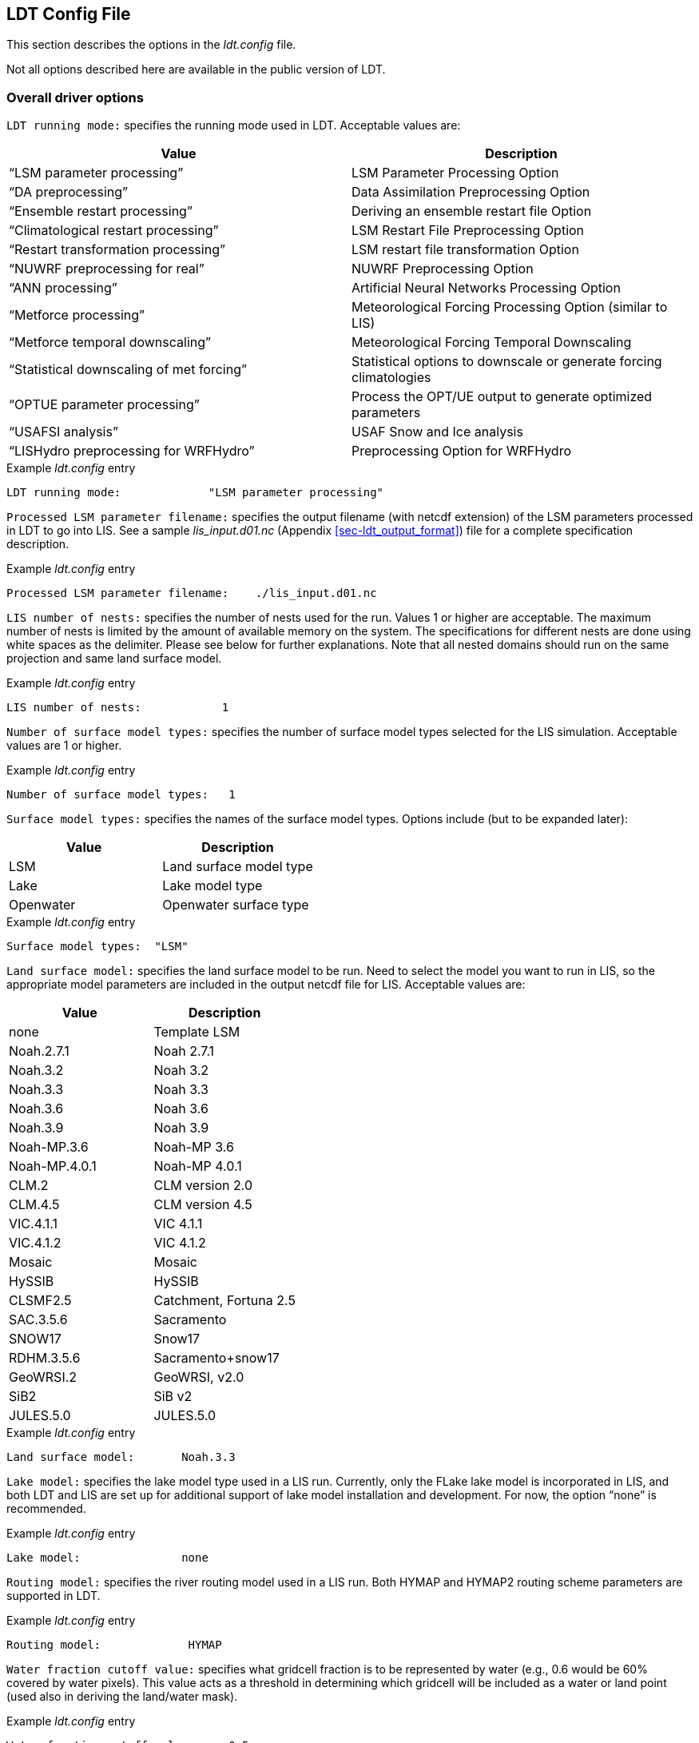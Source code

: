 
[[sec-ldtconfigfile]]
== LDT Config File

This section describes the options in the _ldt.config_ file.

Not all options described here are available in the public version of LDT.

[[ssec-driveropts]]
=== Overall driver options

`LDT running mode:` specifies the running mode used in LDT. Acceptable values are:

[cols="<,<",]
|===
|Value |Description

|"`LSM parameter processing`" |LSM Parameter Processing Option
|"`DA preprocessing`" |Data Assimilation Preprocessing Option
|"`Ensemble restart processing`" |Deriving an ensemble restart file Option
|"`Climatological restart processing`" |LSM Restart File Preprocessing Option
|"`Restart transformation processing`" | LSM restart file transformation Option
|"`NUWRF preprocessing for real`" |NUWRF Preprocessing Option
|"`ANN processing`" |Artificial Neural Networks  Processing Option
|"`Metforce processing`" |Meteorological Forcing Processing Option (similar to LIS)
|"`Metforce temporal downscaling`" |Meteorological Forcing Temporal Downscaling
|"`Statistical downscaling of met forcing`" |Statistical options to downscale or generate forcing climatologies
|"`OPTUE parameter processing`" |Process the OPT/UE output to generate optimized parameters
|"`USAFSI analysis`" |USAF Snow and Ice analysis
|"`LISHydro preprocessing for WRFHydro`" |Preprocessing Option for WRFHydro
|===

.Example _ldt.config_ entry
....
LDT running mode:             "LSM parameter processing"
....

`Processed LSM parameter filename:` specifies the output filename (with netcdf extension) of the LSM parameters processed in LDT to go into LIS.  See a sample _lis_input.d01.nc_ (Appendix <<sec-ldt_output_format>>) file for a complete specification description.

.Example _ldt.config_ entry
....
Processed LSM parameter filename:    ./lis_input.d01.nc
....

`LIS number of nests:` specifies the number of nests used for the run.  Values 1 or higher are acceptable. The maximum number of nests is limited by the amount of available memory on the system. The specifications for different nests are done using white spaces as the delimiter. Please see below for further explanations. Note that all nested domains should run on the same projection and same land surface model.

.Example _ldt.config_ entry
....
LIS number of nests:            1
....

`Number of surface model types:` specifies the number of surface model types selected for the LIS simulation. Acceptable values are 1 or higher.

.Example _ldt.config_ entry
....
Number of surface model types:   1 
....

`Surface model types:` specifies the names of the surface model types.  Options include (but to be expanded later):

[cols="<,<",]
|===
|Value |Description

|LSM |Land surface model type
|Lake |Lake model type
|Openwater |Openwater surface type
|===

.Example _ldt.config_ entry
....
Surface model types:  "LSM"
....

`Land surface model:` specifies the land surface model to be run. Need to select the model you want to run in LIS, so the appropriate model parameters are included in the output netcdf file for LIS. Acceptable values are:

[cols="<,<",]
|===
|Value |Description

|none |Template LSM
|Noah.2.7.1 |Noah 2.7.1
|Noah.3.2 |Noah 3.2
|Noah.3.3 |Noah 3.3
|Noah.3.6 |Noah 3.6
|Noah.3.9 |Noah 3.9
|Noah-MP.3.6 |Noah-MP 3.6
|Noah-MP.4.0.1 |Noah-MP 4.0.1
|CLM.2 |CLM version 2.0
|CLM.4.5 |CLM version 4.5
|VIC.4.1.1 |VIC 4.1.1
|VIC.4.1.2 |VIC 4.1.2
|Mosaic |Mosaic
|HySSIB |HySSIB
|CLSMF2.5 |Catchment, Fortuna 2.5
|SAC.3.5.6 |Sacramento
|SNOW17 |Snow17
|RDHM.3.5.6 |Sacramento+snow17
|GeoWRSI.2 |GeoWRSI, v2.0
|SiB2 |SiB v2
ifdef::devonly[]
|FASST |FASST
|CABLE |CABLE
|HTESSEL |HTESSEL
endif::devonly[]
|JULES.5.0 |JULES.5.0
|===

.Example _ldt.config_ entry
....
Land surface model:       Noah.3.3
....

`Lake model:` specifies the lake model type used in a LIS run.  Currently, only the FLake lake model is incorporated in LIS, and both LDT and LIS are set up for additional support of lake model installation and development. For now, the option "`none`" is recommended.

.Example _ldt.config_ entry
....
Lake model:               none
....

`Routing model:` specifies the river routing model used in a LIS run.  Both HYMAP and HYMAP2 routing scheme parameters are supported in LDT.

.Example _ldt.config_ entry
....
Routing model:             HYMAP
....

`Water fraction cutoff value:` specifies what gridcell fraction is to be represented by water (e.g., 0.6 would be 60% covered by water pixels).  This value acts as a threshold in determining which gridcell will be included as a water or land point (used also in deriving the land/water mask).

.Example _ldt.config_ entry
....
Water fraction cutoff value:     0.5
....

`Number of met forcing sources:` specifies the number of met forcing datasets to be used. Acceptable values are 0 or higher.

.Example _ldt.config_ entry
....
Number of met forcing sources:  1
....

`Met forcing sources:` specifies the meteorological forcing data sources used for a LIS run.

For more information about LIS`'s meteorological forcing data reader options, please see the "`Land Information System (LIS) Users`' Guide`" for more information.  Acceptable values for the sources are:

[cols="<,<",]
|===
|Value |Description

|"`NONE`" |none
ifdef::devonly[]
|"`AGRMET`" |AGRMET (AFWA-0.25 deg)
endif::devonly[]
|"`AGRMET radiation (polar stereographic)`" |AGRMET radiation fields
|"`CMAP`" |CMAP precipitation fields
|"`CPC CMORPH`" |CMORPH precipitation fields
|"`ECMWF`" |ECMWF near-realtime analysis
|"`GDAS`" |GDAS near-realtime analysis
|"`GEOS5 forecast`" |GEOS v5 forecast fields
|"`GFS`" |NCEP-GFS forecast fields
|"`GLDAS`" |Coarse-scale GLDAS-1 forcing
|"`GSWP1`" |GSWP1 forcing
|"`GSWP2`" |GSWP2 forcing
|"`MERRA2`" |NASA`'s GMAO MERRA2 reanalysis
|"`NAM242`" |NCEP-NAM 242 resolution (Alaska)
|"`NARR`" |North American Regional Reanalysis
|"`NLDAS2`" |NLDAS2 analysis fields
|"`PRINCETON`" |Global Princeton long-term forcing records
|"`WRFoutv2`" |NCAR-WRF 4km forcing
|"`WRF AK`" |NCAR-WRF 4km Alaska domain forcing
|"`RFE2(daily)`" |CPC Daily Rainfall estimator fields
|"`RFE2(gdas)`" |CPC RFE2 rainfall adjusted with GDAS/CMAP precipitation
|"`CHIRPS2`" |UCSB CHIRPS v2.0 precipitation dataset
|"`CPC STAGEII`" |CPC Stage II radar-based rainfall
|"`CPC STAGEIV`" |CPC Stage IV radar-based rainfall
|"`TRMM 3B42RTV7`" |TRMM-based 3B42 real-time rainfall
|"`TRMM 3B42V6`" |TRMM-based 3B42 V6 rainfall
|"`TRMM 3B42V7`" |TRMM-based 3B42 V7 rainfall
|"`ERA5`" |ERA5 reanalysis
|===

.Example _ldt.config_ entry
....
Met forcing sources:       "NLDAS2"
....

`Blending method for forcings:` specifies the blending method to combine forcings if more than one forcing dataset is used. User-entry activated only when the "`Metforce processing`" run mode is selected.  Acceptable values are:

[cols="<,<",]
|===
|Value    | Description

|overlay  | Datasets are overlaid on top of each other in the order they are specified.
            For example, the forcing dataset in the second column is overlaid on top of
            the forcing dataset in the first column.  In other words, the forcing data
            specified in the second column will be used in place of forcing data that
            is specified in the first column, for locations within the spatial extent
            of the second column`'s forcing data.  As an example, a user could specify
            a forcing dataset with a global extent in the first column and a forcing
            dataset with a regional extent in the second column.  All locations within
            the regional extent of the second column`'s forcing data will use that data
            as forcing, while locations outside of this regional extent will use data
            from the global extent of the first column`'s forcing data.  This continues
            for the number of met forcing sources specified, with the right-most column
            having the higher priority to be used as forcing, given its spatial extent.

|ensemble | Each forcing dataset is assigned to a separate ensemble member (option not available yet in LDT).
|===

.Example _ldt.config_ entry
....
Blending method for forcings: overlay
....

`Met spatial transform methods:` specifies the type of spatial transform or interpolation scheme to apply to the forcing dataset(s) selected.  Acceptable values are:

[cols="<,<",]
|===
|Value |Description

|"`average`" |Upscale via averaging
|"`neighbor`" |Nearest neighbor scheme
|"`bilinear`" |Bilinear interpolation scheme
|"`budget-bilinear`" |Conservative interpolation scheme ("`conserves`" quantities)
|===

Bilinear interpolation uses 4 neighboring points to compute the interpolation weights. The conservative approach uses 25 neighboring points. This option is designed to conserve water, like for precipitation. Also, nearest neighbor can be used, which may better preserve large pixels (e.g., 1x1 deg), if needed. "`Average`" can also be selected if upscaling from finer-scale meteorological fields (e.g., going from 4 km to 0.25 deg).

.Example _ldt.config_ entry
....
Met spatial transform methods:     bilinear
....

`Topographic correction method (met forcing):` specifies whether to use elevation correction on select forcing fields. Acceptable values are:

[cols="<,<",]
|===
|Value |Description

|"`none`" |Do not apply topographic correction for forcing
|"`lapse-rate`" |Use lapse rate correction for forcing
|===

Current meteorological forcing datasets supported for applying this lapse-rate adjustment to the temperature, humidity, pressure and downward longwave fields, include: NLDAS2, NAM242, GDAS, PRINCETON, ECMWF, MERRA2, and the new WRFoutv2 and WRF AK forcing datasets.  Future forcing dataset options will include: GLDAS, GFS, and possible others.

ECMWF and GDAS forcing types include several terrain height maps and not just one overall, either due to change in versions or gridcell size, respective.

.Example _ldt.config_ entry
....
Topographic correction method (met forcing):  "lapse-rate"
....

`Temporal interpolation method (met forcing):` specifies the type of temporal interpolation scheme to apply to the met forcing data.  Acceptable values are:

[cols="<,<",]
|===
|Value |Description

|linear |linear scheme
|trilinear |uber next scheme
|===

The linear temporal interpolation method computes the temporal weights based on two points. Ubernext computes weights based on three points.  Currently the ubernext option is implemented only for the GSWP forcing.

.Example _ldt.config_ entry
....
Temporal interpolation method (met forcing): linear
....

`Enable new zterp correction (met forcing):` specifies whether to enable the new zterp correction. Acceptable values are:

[cols="<,<",]
|===
|Value |Description

|.false. |do not enable
|.true. |enable
|===

Defaults to `.false.`.

This is a scalar option, not per nest.

This new zterp correction addresses an issue that occurs at sunrise/sunset for some forcing data-sets when running at small time-steps (like 15mn). In these cases, swdown has a large unrealistic spike. This correction removes the spike. It also can affect swdown around sunrise/sunset by up 200 W/m2. Users are advised to run their own tests and review swdown to determine which setting is best for them.

For comparision against older LIS runs, set this option to `.false.`.

.Example _ldt.config_ entry
....
Enable new zterp correction (met forcing): .false.
....

`Temporal downscaling method:` specifies the temporal downscaling method to disaggregate a coarser forcing dataset into finer timesteps (e.g., go from daily to hourly).

User-entry activated only when the "`Metforce temporal downscaling`" run mode is selected.  Acceptable values are:

[cols="<,<",]
|===
|Value |Description

|"`Simple weighting`" |Use finer timescale forcing dataset to estimate weights and downscale coarser forcing dataset. The finer timescale forcing dataset should defined first in the _ldt.config_ file.
|===

.Example _ldt.config_ entry
....
Temporal downscaling method:    "Simple weighting"
....

`Processed metforcing output interval:` specifies the output interval for the processed meteorological forcing files. Entries are character-based names, like 6hr or 1da.

.Example _ldt.config_ entry
....
Processed metforcing output interval:   "6hr"
....

`Metforcing processing interval:` specifies the processing temporal interval for which meteorological forcing files are commonly and temporally aggregated (or downscaled) to when temporally downscaling a dataset.

.Example _ldt.config_ entry
....
Metforcing processing interval:     "1da"
....

`Statistical downscaling mode:` specifies the type of statistical downscaling method to be applied.

User-entry activated only when the "`Statistical downscaling of met forcing`" run mode is selected.  Acceptable values are:

[cols="<,<",]
|===
|Value |Description

|"`downscale`" |The downscale option is for bringing a coarser climate model or reanalysis dataset to a finer scale using statistical techniques (beyond interpolation).
|===

.Example _ldt.config_ entry
....
Statistical downscaling mode:       "downscale"
....

`Statistical downscaling method:` specifies the method for downscaling or for climatology forcing generation.  Current acceptable values are:

[cols="<,<",]
|===
|Value |Description

|"`Climatology`" |This option supports the generation of meteorological climatology files, for different forcing data.
|"`Bayesian merging`" |[red]#specifies what?#
|===

.Example _ldt.config_ entry
....
Statistical downscaling method:     "Climatology"
....

`Forcing climatology temporal frequency of data:` specifies the output time interval to which the forcing climatology will be calculated on and written to.

.Example _ldt.config_ entry
....
Forcing climatology temporal frequency of data:   "6hr"
....

`Bayesian merging seasonal stratification type:` [red]#specifies what?#

.Example _ldt.config_ entry
....
Bayesian merging seasonal stratification type:
....

`Forcing variables list file:` specifies the file containing the list of forcing variables to be used.  (Please refer to Section "`Specification of Input Forcing Variables`" in the _LIS Users' Guide_ for a complete specification description of this file.)

.Example _ldt.config_ entry
....
Forcing variables list file:     ./input/forcing_variables.txt
....

`LDT diagnostic file:` specifies the name of run time LDT diagnostic file.

.Example _ldt.config_ entry
....
LDT diagnostic file:           ldtlog
....

`Mask-parameter fill diagnostic file:` specifies the name of the output diagnostic file for wherever mask-parameter points have forced agreement for a given landmask and parameter.

.Example _ldt.config_ entry
....
Mask-parameter fill diagnostic file:  LDTOUTPUT_temp/MPFilltest.log
....

`LDT output directory:` specifies the directory name for outputs from LDT.  Acceptable values are any 40 character string. The default value is set to OUTPUT.

.Example _ldt.config_ entry
....
LDT output directory:       OUTPUT
....

`Undefined value:` specifies the undefined value. The default is set to -9999.

.Example _ldt.config_ entry
....
Undefined value:             -9999.0
....

`Add buffer to parameter grid domain:` adds a set buffer around a parameter file target domain. 
Acceptable values are:

[cols="<,<",]
|===
|Value |Description

|"`0`" |No buffer added
|"`1`" |Buffer included
|===

The default value is 0.

.Example _ldt.config_ entry
....
Add buffer to parameter grid domain:     0
....

`Buffer count in x-direction:` adds a set number of pixels that buffer 
around a parameter file target domain, both in the x- and y-directions.
Acceptable values are:

[cols="<,<",]
|===
|Value |Description

|"`0`" |No buffer added
|"`1`" (or greater) |Buffer points included
|===

The default value is 5, and only activated if buffer option is selected.

.Example _ldt.config_ entry
....
Buffer count in x-direction:   10 
Buffer count in y-direction:   10
....

`Number of ensembles per tile:` specifies the number of ensembles of tiles to be used. The value should be greater than or equal to 1.

.Example _ldt.config_ entry
....
Number of ensembles per tile:      1
....

The following options are used for subgrid tiling based on vegetation or other parameter types (e.g., soil type, elevation, etc.), and are required for generating an ensemble restart file or downscaling to a single-member restart file from an ensemble one. See the section on ensemble restart files for more information.

`Maximum number of surface type tiles per grid:` defines the maximum surface type tiles per grid (this can be as many as the total number of vegetation types). Note: Allowable values are greater than or equal to 1. Note that the entry here should exactly match the entry used in the _lis.config_ file.

.Example _ldt.config_ entry
....
Maximum number of surface type tiles per grid: 1
....

`Minimum cutoff percentage (surface type tiles):` defines the smallest percentage of a cell for which to create a tile. The percentage value is expressed as a fraction. Allowable values are greater than or equal to 0. Note that the entry here should exactly match the entry used in the _lis.config_ file.

.Example _ldt.config_ entry
....
Minimum cutoff percentage (surface type tiles): 0.05
....

`Maximum number of soil texture tiles per grid:` defines the maximum soil texture tiles per grid (this can be as many as the total number of soil texture types). Allowable values are greater than or equal to 1.  Note that the entry here should exactly match the entry used in the _lis.config_ file.

.Example _ldt.config_ entry
....
Maximum number of soil texture tiles per grid: 1
....

`Minimum cutoff percentage (soil texture tiles):` defines the smallest percentage of a cell for which to create a tile. The percentage value is expressed as a fraction. Allowable values are greater than or equal to 0. Note that the entry here should exactly match the entry used in the _lis.config_ file.

.Example _ldt.config_ entry
....
Minimum cutoff percentage (soil texture tiles): 0.05
....

`Maximum number of soil fraction tiles per grid:` defines the maximum soil fraction tiles per grid (this can be as many as the total number of soil fraction types). Allowable values are greater than or equal to 1.  Note that the entry here should exactly match the entry used in the _lis.config_ file.

.Example _ldt.config_ entry
....
Maximum number of soil fraction tiles per grid: 1
....

`Minimum cutoff percentage (soil fraction tiles):` defines the smallest percentage of a cell for which to create a tile. The percentage value is expressed as a fraction. Allowable values are greater than or equal to 0. Note that the entry here should exactly match the entry used in the _lis.config_ file.

.Example _ldt.config_ entry
....
Minimum cutoff percentage (soil fraction tiles): 0.05
....

`Maximum number of elevation bands per grid:` defines the maximum elevation bands per grid (this can be as many as the total number of elevation band types). Allowable values are greater than or equal to 1.  Note that the entry here should exactly match the entry used in the _lis.config_ file.

.Example _ldt.config_ entry
....
Maximum number of elevation bands per grid: 1
....

`Minimum cutoff percentage (elevation bands):` defines the smallest percentage of a cell for which to create a tile. The percentage value is expressed as a fraction. Allowable values are greater than or equal to 0. Note that the entry here should exactly match the entry used in the _lis.config_ file.

.Example _ldt.config_ entry
....
Minimum cutoff percentage (elevation bands): 0.05
....

`Maximum number of slope bands per grid:` defines the maximum slope bands per grid (this can be as many as the total number of slope band types). Allowable values are greater than or equal to 1. Note that the entry here should exactly match the entry used in the _lis.config_ file.

.Example _ldt.config_ entry
....
Maximum number of slope bands per grid: 1
....

`Minimum cutoff percentage (slope bands):` defines the smallest percentage of a cell for which to create a tile. The percentage value is expressed as a fraction. Allowable values are greater than or equal to 0. Note that the entry here should exactly match the entry used in the _lis.config_ file.

.Example _ldt.config_ entry
....
Minimum cutoff percentage (slope bands): 0.05
....

`Maximum number of aspect bands per grid:` defines the maximum aspect bands per grid (this can be as many as the total number of aspect band types). Allowable values are greater than or equal to 1. Note that the entry here should exactly match the entry used in the _lis.config_ file.

.Example _ldt.config_ entry
....
Maximum number of aspect bands per grid: 1
....

`Minimum cutoff percentage (aspect bands):` defines the smallest percentage of a cell for which to create a tile. The percentage value is expressed as a fraction. Allowable values are greater than or equal to 0. Note that the entry here should exactly match the entry used in the _lis.config_ file.

.Example _ldt.config_ entry
....
Minimum cutoff percentage (aspect bands): 0.05
....

This section specifies the 2-d layout of the processors in a parallel processing environment.

#This is a new feature within LDT.#

The user can specify the number of processors along the east-west dimension and north-south dimension using `Number of processors along x:` and `Number of processors along y:`, respectively. Note that the layout of processors should match the total number of processors used. For example, if 8 processors are used, the layout can be specified as 1x8, 2x4, 4x2, or 8x1.

.Example _ldt.config_ entry
....
Number of processors along x:       2
Number of processors along y:       2
....

`Output methodology:` specifies whether to write output as a 1-D array containing only land points or as a 2-D array containing both land and water points. 1-d tile space includes the subgrid tiles and ensembles.  1-d grid space includes a vectorized, land-only grid-averaged set of values. Acceptable values are:

[cols="<,<",]
|===
|Value |Description

|"`none`" |Do not write output
|"`1d tilespace`" |Write output in a 1-D tile domain
|"`2d gridspace`" |Write output in a 2-D grid domain
|"`1d gridspace`" |Write output in a 1-D grid domain
|===

The default value is "`2d gridspace`".

.Example _ldt.config_ entry
....
Output methodology: "2d gridspace"
....

`Output data format:` specifies the format of the model output data.  Acceptable values are:

[cols="<,<",]
|===
|Value |Description

|"`binary`" |Write output in binary format
|"`grib1`" |Write output in GRIB-1 format
|"`netcdf`" |Write output in netCDF format
|===

The default value is "`netcdf`".

.Example _ldt.config_ entry
....
Output data format: netcdf
....

`Output naming style:` specifies the style of the model output names and their organization. Acceptable values are:

[cols="<,<",]
|===
|Value |Description

|"`2 level hierarchy`" |2 levels of hierarchy
|"`3 level hierarchy`" |3 levels of hierarchy
|"`4 level hierarchy`" |4 levels of hierarchy
|"`WMO convention`" |WMO convention for weather codes
|===

The default value is "`3 level hierarchy`".

.Example _ldt.config_ entry
....
Output naming style: "3 level hierarchy"
....

[[ssec-domainspec]]
=== Domain specification

This section of the config file specifies the LIS running domain (domain over which the simulation is carried out). The specification of the LIS Run domain section depends on the type of LIS domain and projection used. Section <<ssec-driveropts>> lists the projections that LIS supports.

`Map projection of the LIS domain:` specifies the output LIS domain grid
to be used with LIS. Acceptable values are:

[cols="<,<",]
|===
|Value |Description

|latlon |Lat/Lon projection with SW to NE data ordering
|lambert |Lambert conformal projection with SW to NE data ordering
|gaussian |Gaussian domain
|polar |Polar stereographic projection with SW to NE data ordering
|hrap |HRAP domain (based on polar stereographic projection)
|mercator |Mercator projection with SW to NE data ordering
ifdef::devonly[]
|UTM |UTM domain
endif::devonly[]
|===

.Example _ldt.config_ entry
....
Map projection of the LIS domain:      latlon
....

[[sssec-run_latlon]]
==== Cylindrical lat/lon

This section describes how to specify a cylindrical latitude/longitude projection. See Appendix <<sec-d_latlon_example>> for more details about setting these values.

.Example _ldt.config_ entry
....
Run domain lower left lat:           25.625
Run domain lower left lon:         -124.125
Run domain upper right lat:          52.875
Run domain upper right lon:         -67.875
Run domain resolution (dx):           0.25
Run domain resolution (dy):           0.25
....

[[sssec-run_lambert]]
==== Lambert conformal

This section describes how to specify a Lambert conformal projection.  See Appendix <<sec-d_lambert_example>> for more details about setting these values.

.Example _ldt.config_ entry
....
Run domain lower left lat:           32.875
Run domain lower left lon:         -104.875
Run domain true lat1:                36.875
Run domain true lat2:                36.875
Run domain standard lon:            -98.875
Run domain resolution:               25.0
Run domain x-dimension size:          40
Run domain y-dimension size:          30
....

[[sssec-run_gaussian]]
==== Gaussian

This section describes how to specify a Gaussian projection. See Appendix <<sec-d_gaussian_example>> for more details about setting these values.

.Example _ldt.config_ entry
....
Run domain first grid point lat:     -89.27665
Run domain first grid point lon:       0.0
Run domain last grid point lat:       89.27665
Run domain last grid point lon:      -0.9375
Run domain resolution dlon:           0.9375
Run domain number of lat circles:       95
....

[[sssec-run_ps]]
==== Polar stereographic

This section describes how to specify a polar stereographic projection.  See Appendix <<sec-d_ps_example>> for more details about setting these values.

.Example _ldt.config_ entry
....
Run domain lower left lat:           32.875
Run domain lower left lon:         -104.875
Run domain true lat:                 36.875
Run domain standard lon:            -98.875
Run domain orientation:               0.0
Run domain resolution:               25.0
Run domain x-dimension size:          40
Run domain y-dimension size:          30
....

[[sssec-run_hrap]]
==== HRAP

This section describes how to specify a HRAP projection. See Appendix <<sec-d_hrap_example>> for more details about setting these values.

.Example _ldt.config_ entry
....
Run domain lower left hrap y:          48
Run domain lower left hrap x:          17
Run domain hrap resolution:            1
Run domain x-dimension size:          1043
Run domain y-dimension size:          774
....

[[sssec-run_mercator]]
==== Mercator

This section describes how to specify a Mercator projection. See Appendix <<sec-d_mercator_example>> for more details about setting these values.

.Example _ldt.config_ entry
....
Run domain lower left lat:          32.875
Run domain lower left lon:        -104.875
Run domain true lat1:               36.875
Run domain standard lon:           -98.875
Run domain resolution:              25.0
Run domain x-dimension size:         40
Run domain y-dimension size:         30
....

ifdef::devonly[]
[[sssec-run_utm]]
==== UTM

This section describes how to specify a UTM projection. See Appendix <<sec-d_utm_example>> for more details about setting these values.

.Example _ldt.config_ entry
....
Run domain UTM zone:                  12
Run domain northing of SW corner:     3507393.0
Run domain easting of SW corner:      586018.0
Run domain x-dimension size:          660
Run domain y-dimension size:          333
Run domain resolution:                40
....
endif::devonly[]

[[ssec-parameters]]
=== Parameters

`Landcover data source:` specifies the land cover dataset source to be read in. Current landcover source options include:

[cols="<,<",]
|===
|Value |Description

|AVHRR |Univ. of Maryland 1992-93 AVHRR landcover map.  Please see: https://doi.org/10.3334/ORNLDAAC/969
|AVHRR_GFS |Similar to "`AVHRR`" option above but on a GFS grid.
|MODIS_Native |Terra-MODIS sensor-based IGBP land classification map, modified by NCEP. For more info, please see: http://www.ral.ucar.edu/research/land/technology/noahmp_lsm.php
|MODIS_LIS |Similar dataset as "`MODIS_Native`" above but processed by LISF-team.
|USGS_Native |The 24-category USGS native landcover map. See: http://www.ral.ucar.edu/research/land/technology/noahmp_lsm.php
|USGS_LIS |Similar dataset as "`USGS_Native`" but processed by LISF-team.
|ALMIPII |AMMA/ALMIP Phase-2 landcover input option. For more info: http://www.cnrm.meteo.fr/amma-moana/amma_surf/almip2/input.html
|CLSMF2.5 |CLSM Fortuna 2.5 landcover dataset.
|VIC412 |Variable Infiltration Capacity model, v4.1.2, UMD land cover.
|ISA |Impervious Surface Area (ISA) landcover dataset.
|CLM45 |CLM-4.5 landcover dataset.
|CONSTANT |Ability to set a constant landcover type for a set classification.
|===

.Example _ldt.config_ entry
....
Landcover data source:    "MODIS_Native"
....

`Landcover classification:` specifies the land cover classification type.
Land cover or use classification types have been developed over the years by various organizations (e.g., USGS, IGBP) and research groups (e.g., satellite missions associated with groups, like UMD, BU, etc.). For more information on some of these different land classifications and their characteristics, please refer to: https://lpdaac.usgs.gov/documents/101/MCD12_User_Guide_V6.pdf and https://www.usgs.gov/media/files/global-land-cover-characteristics-data-base-readme-version2.
Acceptable values are:

[cols="<,<",]
|===
|Value |Description

|UMD |14 Landcover types
|IGBP |16 Landcover types
|USGS |24 Landcover types
|IGBPNCEP |20 Landcover types
|MOSAIC |7 Landcover types
|ISA |13 Landcover types
|CLM45 |36 Landcover types
|Bondville |Only for the Bondville metforcing benchmark testcase
|CONSTANT |2 Landcover types (water, plus one constant type over all land)
|===

.Example _ldt.config_ entry
....
Landcover classification:     "UMD"  
....

`Landcover file:` specifies the location of the vegetation classification file.

`Landcover map projection:` specifies the projection of the landcover map data.

`Landcover spatial transform:` indicates which spatial transform (i.e., upscale or downscale) type is to be applied to the landcover map.  Options include:

[cols="<,<",]
|===
|Value |Description

|none |Data is on same grid as LIS output domain
|mode |Upscale by selecting dominant type for each gridcell
|neighbor |Use nearest neighbor to select closest value
|tile |Read in tiled data or upscale by estimating gridcell fractions
|===

Note: "`tile`" is a special case for landcover, which allows for reading in landcover data already in tiled form, or creating tiles from finer resolution landcover data.

.Example _ldt.config_ entry
....
Landcover file:               ../input/1KM/landcover_UMD.1gd4r
Landcover spatial transform:     tile
....

`Landcover fill option:` specifies the landcover classification data fill option. Options include:

[cols="<,<",]
|===
|Value |Description

|none |Do not apply missing value fill routines
|neighbor |Use nearest neighbor to fill missing value
|===

`Landcover fill value:` indicates which landcover value to be used if an arbitrary value fill is needed. (For example, when the landmask indicates a land point but no existing landcover point, a value of 5 could be assigned if no nearest neighbor values exists to fill).

`Landcover fill radius:` specifies the radius with which to search for nearby value(s) to help fill the missing value.

.Example _ldt.config_ entry
....
Landcover fill option:   neighbor    # none, neighbor
Landcover fill radius:     3.        # Number of pixels to search for neighbor
Landcover fill value:      5.        # Static value to fill where missing
....

This section also outlines the domain specifications of the landcover (and for now landmask) data. If the map projection of parameter data is specified to be lat/lon, the following configuration should be used for specifying landcover data. Note: The Landcover grid domain inputs below are really only required for the "`_LIS`" data source options and that do not include "`_Native`" in the data source entries. All native parameters do not require the below inputs for LDT. See Appendix <<sec-d_latlon_example>> for more details about setting these values.

.Example _ldt.config_ entry
....
Landcover map projection:        latlon
Landcover lower left lat:       -59.995
Landcover lower left lon:      -179.995
Landcover upper right lat:       89.995
Landcover upper right lon:      179.995
Landcover resolution (dx):        0.01
Landcover resolution (dy):        0.01
....

`Create or readin landmask:` offers the user the option to create or read in land/water mask file information. Options include the ability to impose the mask on landcover and also the other parameter fields.

.Example _ldt.config_ entry
....
Create or readin landmask:      "readin"
....

`Landmask data source:` specifies the land mask dataset source to be read in. If the user is interested in only using the selected landcover data source, then the user can select the same option for the landmask data source.

Other current landmask source options include:

[cols="<,<",]
|===
|Value |Description

|MOD44W |The MODIS 44W land-water mask was developed and provided by: https://doi.org/10.5067/MODIS/MOD44W.006
|HYMAP |The HYMAP basin area mask option.
|===

.Example _ldt.config_ entry
....
Landmask data source:   "MODIS_Native"
....

`Landmask file:` specifies the location of land/water mask file.  Note: If reading in the MOD44W land-water mask, make sure to enter "`MOD44W`" Landmask data source entry.

.Example _ldt.config_ entry
....
Landmask file:        ../input/1KM/landmask_UMD.1gd4r
....

`Landmask spatial transform:` indicates which spatial transform (i.e., upscale or downscale) type is to be applied to the landmask map. Options include:

[cols="<,<",]
|===
|Value |Description

|none |Data is on same grid as LIS output domain
|mode |Upscale by selecting dominant type for each gridcell
|neighbor |Use nearest neighbor when downscaling (or upscaling, if needed)
|===

.Example _ldt.config_ entry
....
Landmask spatial transform:    none     
....

`Landmask map projection:` specifies the projection of the landmask map data.

.Example _ldt.config_ entry
....
Landmask map projection:       latlon
....

This section also outlines the domain specifications of the land water/mask data. The landmask map projection and extents are only needed if you specify "`readin`" for mask type and if the landmask data source is "`MOD44W`" or "`_LIS`".

If the map projection of parameter data is specified to be "`latlon`", the following extents and resolution configuration should be used for specifying landmask data. See Appendix <<sec-d_latlon_example>> for more details about setting these values.

Future landmask data sets will have the projection, grid extents and resolution on the data reader side and not needed to be specified in the _ldt.config_ file, depending on the data source.

.Example _ldt.config_ entry
....
Landmask map projection:        latlon
Landmask lower left lat:       -59.995
Landmask lower left lon:      -179.995
Landmask upper right lat:       89.995
Landmask upper right lon:      179.995
Landmask resolution (dx):        0.01
Landmask resolution (dy):        0.01
....

`Lakecover data source:` specifies the data source for lake depth and/or fraction for lake models, like FLake.

.Example _ldt.config_ entry
....
Lakecover data source:       GLDBv1
....

`Lake depth map:` specifies the location of the lake depth file (in meters), which is also used to derive the lake gridcell fraction for lake models, like FLake.

.Example _ldt.config_ entry
....
Lake depth map:        ./flake_inputs/GlobalLakeDepth.dat  
....

`Lake depth QC map:` is a file that specifies the location of the QC flag for the origin of the lake depth values, which is an optional field specified. This file can be used by lake models, like FLake, if needed.

.Example _ldt.config_ entry
....
Lake depth QC map:     ./flake_inputs/GlobalLakeStatus.dat   
....

`Lake params spatial transform:` indicates which spatial transform (i.e., upscale or downscale) type is to be applied to the lake depth maps. Options include:

[cols="<,<",]
|===
|Value |Description

|none |Data is on same grid as LIS output domain
|average |Upscale by averaging values for each gridcell
|tile |Upscale by selecting lake tiles for each gridcell (not fully implemented)
|===

.Example _ldt.config_ entry
....
Lake params spatial transform:    average
....

`Lake wind fetch value:` is the user-specified input value for lake-based wind-fetch (in meters) in association with lake models like FLake. This value is constant (or global) for now until 2-D fields become available.

.Example _ldt.config_ entry
....
Lake wind fetch value:         10000.                
....

`Lake bottom sediments depth value:` is the user-specified input value for the thermally active layer depth of bottom sediments (m) in association with lake models like FLake. This value is constant (or global) for now until 2-D fields become available.

.Example _ldt.config_ entry
....
Lake bottom sediments depth value:  10.                  
....

`Lake bottom sediments temperature value:` is the user-specified input value for the outer edge temperature (K) of the thermally active layer of the bottom sediments in association with lake models like FLake. This value is constant (or global) for now until 2-D fields become available.

.Example _ldt.config_ entry
....
Lake bottom sediments temperature value:   277.13
....

`Inland waterbody data source:` specifies the inland water body (e.g., lake types) dataset source to be read in. Current option is only:

[cols="<,<",]
|===
|Value |Description

|GLWD |Global Lake and Wetland Database inland water type map
|===

.Example _ldt.config_ entry
....
Inland waterbody data source:      GLWD
....

`Inland waterbody type map:` specifies the inland water body map file and path.

.Example _ldt.config_ entry
....
Inland waterbody type map:  ./inlandwater_parms/GLWD/rastert_glwd_31.flt
....

`Inland waterbody spatial transform:` specifies the inland waterbody spatial transform. Current options are:

[cols="<,<",]
|===
|Value |Description

|none |No spatial transform selected
|tile |Tile the inland waterbody types
|mode |Locate the dominant inland waterbody types
|===

.Example _ldt.config_ entry
....
Inland waterbody spatial transform:    tile
....

`Regional mask data source:` specifies a regional land mask dataset source to be read in. Should either match grid domain or be smaller to the LIS run domain.

[cols="<,<",]
|===
|Value |Description

|file |Binary file type mask.
|ESRI |Binary file type mask produced in ESRI-GIS software.
|WRSI |A BIL-format (binary) mask file associated with WRSI model.
|===

.Example _ldt.config_ entry
....
Regional mask data source:   "none"
....

`Regional mask file:` specifies the location of a regional mask file.  This file can be either an index-based state, country, basin, catchment, etc. map used to mask further beyond the main water/land mask.

.Example _ldt.config_ entry
....
Regional mask file:    ../input/1KM/regional_statemask.1gd4r
....

`Regional mask map projection:` specifies the projection of the regional mask albedo map data.

.Example _ldt.config_ entry
....
Regional mask map projection:   latlon
....

`Clip landmask with regional mask:` A logical-based option that uses the regional mask to "`clip`" the original landmask that is read-in or created. `.true.` turns on the "`clipping`" option.

.Example _ldt.config_ entry
....
Clip landmask with regional mask:  .true.
....

`Regional mask spatial transform:` indicates which spatial transform (i.e., upscale or downscale) type is to be applied to a regional mask map. Options include:

[cols="<,<",]
|===
|Value |Description

|none |Data is on same grid as LIS output domain
|neighbor |Use nearest neighbor to select closest value
|mode |Upscale by selecting dominant type for each gridcell
|===

.Example _ldt.config_ entry
....
Regional mask spatial transform:   mode
....

This section also outlines the domain specifications of the regional-based land mask data. If the map projection of parameter data is specified to be lat/lon, the following configuration should be used for specifying regional mask data.

See Appendix <<sec-d_latlon_example>> for more details about setting these values.

.Example _ldt.config_ entry
....
Regional mask lower left lat:       -59.995
Regional mask lower left lon:      -179.995
Regional mask upper right lat:       89.995
Regional mask upper right lon:      179.995
Regional mask resolution (dx):        0.01
Regional mask resolution (dy):        0.01
....

`Rootdepth data source:` specifies the source of the vegetation root depth dataset. Options include:

[cols="<,<",]
|===
|Value |Description

|none |No data
|ALMIPII |ALMIP II root depth field
|===

.Example _ldt.config_ entry
....
Rootdepth data source:    none
....

`Root depth file:` specifies the path and name of the root depth file.  Options include:

[cols="<,<",]
|===
|Value |Description

|none |No data
|ALMIPII |ALMIP II root depth field
|===

.Example _ldt.config_ entry
....
Root depth file:      none
....

[[ssec-cropirrigparams]]
=== Crop-Irrigation Parameters

`Incorporate crop information:` specifies the logical flag with which to turn on the inclusion of crop information and also to allow the user to enter additional options that can ensure crop, landcover, and irrigation features are agreement.

.Example _ldt.config_ entry
....
Incorporate crop information:   .false.
....

`Crop type data source:` specifies the crop type map dataset source to be read in. Current landcover source options include:

[cols="<,<",]
|===
|Value |Description

|UMDCROPMAP |UMD+CROPMAP crop type map. For more info, please refer to Ozdogan et al. (2010; JHM).
|Monfreda08 |FAOSTAT05 crop type maps. For more info, please refer to Monfreda et al. (2008).
|CONSTANT |Ability to set a constant crop type for a set classification.
|===

.Example _ldt.config_ entry
....
Crop type data source:  "none" 
....

`Crop classification:` specifies the crop classification system used to determine the range of crops indexed for a particular crop library source.

[cols="<,<",]
|===
|Value |Description

|none |Data is on same grid as LIS output domain
|CROPMAP |19 classes; named by Ozdogan et al.(2010), used Leff et al.(2004)
|FAOSTAT01 |19 classes; Used by Leff et al.(2004), considered obsolete
|FAOSTAT05 |175 classes; Used by Monfreda et al. (2008)
|===

.Example _ldt.config_ entry
....
Crop classification:       "FAOSTAT01"  
....

`Crop library directory:` specifies the source of the crop library and inventory of crop classes, related to the `Crop classification:` entry (see above).

.Example _ldt.config_ entry
....
Crop library directory:  "../LS_PARAMETERS/crop_params/Crop.Library.Files/"
....

`Assign crop value type:` specifies the type of crop presence, such as a "`single`" crop or "`multiple`" crops given within a gridcell.  Currently, only the "`single`" option is supported.

.Example _ldt.config_ entry
....
Assign crop value type:    "none"
....

`Assign single crop value:` specifies whether to assign a single crop value from an actual crop library inventory, such as FAOSTAT01, which is also known as the CROPMAP classification used in Ozdogan et al. (2010).  By turning on this option (.true.), you can they specify what type of crop you want to assign, like "`maize`" to the user-specified option, `Default crop type:`. If "`maize`" was entered, then wherever the landcover map indicated a generic "`cropland`", the crop type field would be given a dominant "`maize`" type.

[cols="<,<",]
|===
|Value |Description

|.false. |Do not assign a single crop class to the crop type field.
|.true. |Assign a single crop type, like "`maize`" to the crop type field.
|===

.Example _ldt.config_ entry
....
Assign single crop value:     .true.    
....

`Default crop type:` specifies the default crop type that the user can enter and can be used in conjunction with assigning a single crop type value (see above).

.Example _ldt.config_ entry
....
Default crop type:           "maize"   
....

`Crop type file:` specifies the location of a crop type file. This file contains different crop types that can be used in in conjunction with a selected land cover map (as above).

.Example _ldt.config_ entry
....
Crop type file:  ./irrigation/conus_modis/UMD_N125C19.1gd4r
....

`Crop map spatial transform:` indicates which spatial transform (i.e., upscale or downscale) type is to be applied to a crop type map. Options include:

[cols="<,<",]
|===
|Value |Description

|none |Data is on same grid as LIS output domain
|mode |Upscale by selecting dominant type for each gridcell
|tile |Read in tiled data or upscale by estimating gridcell fractions
|===

NOTE: LIS will be expecting "`mode`" or dominant crop type per
gridcell at this time. Future versions will include landcover-crop tile
options.

.Example _ldt.config_ entry
....
Crop map spatial transform:   mode
....

`Irrigation type data source:` specifies the irrigation method type dataset source to be read in. Current source options include:

[cols="<,<",]
|===
|Value |Description

|GRIPC |Irrigation map, by Salmon (2013).
|===

.Example _ldt.config_ entry
....
Irrigation type data source:  "none"
....

`Irrigation type map:` specifies the location of an irrigation type file. This file contains different irrigation categories (types) that can be used in conjunction with an irrigation fraction map.

A special land-use/irrigation-related map, known as the Global Rain-Fed, Irrigated, and Paddy Croplands (GRIPC) Dataset (Salmon, 2013), has also been implemented as an option to LDT. Currently, no models in LIS utilize this map but opportunities exist for the user community to utilize for their landcover and irrigation modeling needs.

.Example _ldt.config_ entry
....
Irrigation type map: ../LS_PARAMETERS/irrigation/irrigtype_map.bin
....

`Irrigation type spatial transform:` indicates which spatial transform (i.e., upscale or downscale) type is to be applied to irrigation-related maps. Options include:

[cols="<,<",]
|===
|Value |Description

|none |Data is on same grid as LIS output domain
|mode |Upscale by selecting dominant type for each gridcell
|neighbor |Use nearest neighbor to select closest value
|tile |Read in tiled data or upscale by estimating gridcell fractions
|===

.Example _ldt.config_ entry
....
Irrigation type spatial transform:    mode
....

`Irrigation fraction data source:` specifies the irrigation method type dataset source to be read in. Current source options include:

[cols="<,<",]
|===
|Value |Description

|MODIS_OG |Irrigation area fraction map by Ozdogan and Gutman (2008)
|GRIPC |Irrigation area fraction map by Salmon (2013)
|UserDerived |User derived irrigation fraction map
|===

.Example _ldt.config_ entry
....
Irrigation fraction data source:  "none"
....

`Irrigation fraction map:` specifies the location of an irrigation fraction map file. This file contains irrigation fraction (gridcell-based) that can be used in conjunction with an irrigation type map.

.Example _ldt.config_ entry
....
Irrigation fraction map:  ../irrigation/irrig.percent.eighth.1gd4r
....

`Irrigation fraction spatial transform:` indicates which spatial transform (i.e., upscale or downscale) type is to be applied to irrigation-related maps. Options include:

[cols="<,<",]
|===
|Value |Description

|none |Data is on same grid as LIS output domain
|average |Upscale by averaging values for each gridcell
|neighbor |Upscale or downscale using nearest neighbor values
|===

.Example _ldt.config_ entry
....
Irrigation fraction map projection:   laton 
....

`Irrigation fraction map projection:` indicates the grid projection defines an input irrigation maps. Options include:

[cols="<,<",]
|===
|Value |Description

|latlon |Lat/Lon projection with SW to NE data ordering
|===

.Example _ldt.config_ entry
....
Irrigation fraction map projection:    latlon
....


If the map projection of parameter data is specified to be lat/lon, the following configuration should be used for specifying irrigation data, if the data source option has a "`_LIS`" in the name. See Appendix <<sec-d_latlon_example>> for more details about setting these values.

.Example _ldt.config_ entry
....
Irrigation fraction lower left lat:      -59.87500
Irrigation fraction lower left lon:     -179.87500
Irrigation fraction upper right lat:      89.87500
Irrigation fraction upper right lon:     179.87500
Irrigation fraction resolution (dx):       0.2500
Irrigation fraction resolution (dy):       0.2500
....

`Groundwater irrigation ratio map:` specifies the location of a groundwater irrigation fraction map file. This file contains the ratio (gridcell-based) that partitions the simulated irrigation water amount into groundwater source.

.Example ldt.config entry
....
Groundwater irrigation ratio map: ./params/irrigGWratio2000.asc
....

`Groundwater irrigation ratio spatial transform:` indicates which spatial transform (i.e., upscale or downscale) type is to be applied to groundwater irrigation ratio maps. Options include:

[cols="<,<",]
|===
|Value |Description

|none |Data is on same grid as LIS output domain
|average |Upscale by averaging values for each gridcell
|neighbor |Upscale or downscale using nearest neighbor values
|bilinear |Reinterpolate by using bilinear interpolation
|===

.Example ldt.config entry
....
Groundwater irrigation ratio spatial transform: bilinear
....


[[ssec-soilspecparams]]
=== Soil Parameters

Soils maps

`Sand fraction map:` specifies the sand fraction map file.

`Clay fraction map:` specifies the clay fraction map file.

`Silt fraction map:` specifies the silt map file.

`Gravel fraction map:` specifies the gravel map file.

`Porosity data source:` specifies the soil porosity dataset source to be read in. Current source options include:

[cols="<,<",]
|===
|Value |Description

|FAO |LISF-team produced soil porosity data source.
|CLSMF2.5 |Similar to the above option but for CLSM F2.5 model.
|CONSTANT |User can select a constant value.
|===

`Porosity map:` specifies porosity map file.

`Soildepth data source:` specifies the soildepth dataset source to be read in. Current source option is:

[cols="<,<",]
|===
|Value |Description

|ALMIPII |ALMIPII soil depth data source.
|===

`Soil depth map:` specifies the soil depth map file.

`Saturated matric potential map:` specifies saturated matric potential map file.

`Saturated hydraulic conductivity map:` specifies saturated hydraulic conductivity map file.

`b parameter map:` specifies b parameter map file.

ifdef::devonly[]
`Quartz map:` specifies quartz data map file.
endif::devonly[]

.Example _ldt.config_ entry
....
Sand fraction map:        ../input/25KM/sand_FAO.1gd4r
Clay fraction map:        ../input/25KM/clay_FAO.1gd4r
Silt fraction map:        ../input/25KM/silt_FAO.1gd4r
Gravel fraction map:      ../input/25KM/gravel_Special.1gd4r
Porosity data source:        none
Porosity map:                  
Saturated matric potential map:       
Saturated hydraulic conductivity map: 
b parameter map:                      
ifdef::devonly[]
Quartz map:                           
endif::devonly[]
....

`Soil fraction data source:` specifies the source of the soil fraction dataset. Options include:

[cols="<,<",]
|===
|Value |Description

|none |No soil fraction data source
|FAO |FAO soil fraction percentage fields
|STATSGO_LIS |LISF-team derived STATSGO v1 soil fraction fields
|ALMIPII |ALMIP II soil fraction percentage fields
|CONSTANT |If user wants to set a constant soil fraction values
|===

.Example _ldt.config_ entry
....
Soil fraction data source:     FAO
....

`Soil fraction number of bands:` specifies the number of soil fraction bins to turn on soil fraction tiling capability.

.Example _ldt.config_ entry
....
Soil fraction number of bands:     1
....

`Soils spatial transform:` indicates which spatial transform (i.e., upscale or downscale) type is to be applied to the soils maps. Options include:

[cols="<,<",]
|===
|Value |Description

|none |Data is on same grid as LIS output domain
|average |Upscale by averaging values for each gridcell
|neighbor |Reinterpolate by selecting nearest gridcell neighbor
|bilinear |Reinterpolate by using bilinear interpolation
|budget-bilinear |Reinterpolate by using conservative, budget-bilinear
|tile |Read in tiled data or upscale by estimating gridcell fractions
|===

.Example _ldt.config_ entry
....
Soils spatial transform:     average 
....

`Soils map projection:` specifies the projection of the soils map data.

`Soils fill option:` specifies the general soil data (e.g., fractions) fill option. Options include:

[cols="<,<",]
|===
|Value |Description

|none |Do not apply missing value fill routines
|neighbor |Use nearest neighbor to fill missing value
|===

By selecting the soils fill option, neighbor, this activates the need to enter values for the Soils fill radius and fill value, as shown below.  If a porosity map is read in and the soils fill option is set to neighbor, the user can then enter a fill value for porosity to ensure mask-parameter agreement.

`Soils fill radius:` specifies the radius with which to search for nearby value(s) to help fill the missing value.

`Soils fill value:` indicates which soils value to be used if an arbitrary value fill is needed. (For example, when the landmask indicates a land point but no existing soils value, a value of 0.33 could be assigned if no nearest neighbor values exists to fill).

`Porosity fill value:` indicates which porosity value to be used if an arbitrary value fill is needed. (For example, when the landmask indicates a land point but no existing porosity value, a value of 0.30 could be assigned if no nearest neighbor values exists to fill).

.Example _ldt.config_ entry
....
Soils fill option:   neighbor 
Soils fill radius:   3
Soils fill value:    0.33
Porosity fill value: 0.30
....

If the map projection of parameter data is specified to be lat/lon, the following configuration should be used for specifying soils data, if the data source option has a "`_LIS`" in the name. See Appendix <<sec-d_latlon_example>> for more details about setting these values.

.Example _ldt.config_ entry
....
Soils map projection:        latlon
Soils lower left lat:      -59.87500
Soils lower left lon:     -179.87500
Soils upper right lat:      89.87500
Soils upper right lon:     179.87500
Soils resolution (dx):       0.2500
Soils resolution (dy):       0.2500
....

`Hydrologic soil group source:` specifies the hydrological soil group (HSG) data source. Options include:

[cols="<,<",]
|===
|Value |Description

|none |No HSG data source
|STATSGOv1 |STATSGO v1 HSG data source
|===

.Example _ldt.config_ entry
....
Hydrologic soil group source:        STATSGOv1
....

`Hydrologic soil group map:` specifies the path and filename for the HSG input file.

.Example _ldt.config_ entry
....
Hydrologic soil group map:  ./input/STATSGO_v1/hsgpct.bsq
....

`Bulk density data source:` specifies the source of the soil bulk density data type. Currently no options supported at this time.

.Example _ldt.config_ entry
....
Bulk density data source:     none
....

`Water capacity data source:` specifies the source of the water holding capacity data type. Currently no options supported at this time.

.Example _ldt.config_ entry
....
Water capacity data source:   none
....

`Rock volume data source:` specifies the source of the amount of rock volume data type. Currently no options supported at this time.

.Example _ldt.config_ entry
....
Rock volume data source:   none
....

`Rock frag class data source:` specifies the source of the rock fragment classification type. Currently no options supported at this time.

.Example _ldt.config_ entry
....
Rock frag class data source:  none
....

`Permeability data source:` specifies the source of the permeability data type. Currently no options supported at this time.

.Example _ldt.config_ entry
....
Permeability data source:   none
....

`Soil texture data source:` specifies the soil texture dataset source to be read in.  Current soil texture source options include:

[cols="<,<",]
|===
|Value |Description

|STATSGOFAO_Native |The blended STATSGOv1 and FAO soil texture map. See: http://www.ral.ucar.edu/research/land/technology/lsm.php
|STATSGOFAO_LIS |Similar dataset as to the above one but processed by LISF-team.
|FAO |FAO or Reynolds et al. (1999) soil texture map.
|ISRIC |ISRIC soil texture data source.
|ZOBLER_GFS |Similar to above but on a GFS run domain.
|STATSGOv1 |The STATSGOv1-only soil texture map.
|CONSTANT |User can set a constant soil texture class.
|===

.Example _ldt.config_ entry
....
Soil texture data source:   "STATSGOFAO_Native"
....

`Soil texture map:` specifies the soil texture file.

`Soil texture spatial transform:` indicates which spatial transform (i.e., upscale or downscale) type is to be applied to the soil texture map. Options include:

[cols="<,<",]
|===
|Value |Description

|none |Data is on same grid as LIS output domain
|mode |Upscale by selecting dominant type for each gridcell
|neighbor |Upscale by using nearest valid value for each gridcell
|tile |Read in tiled data or upscale by estimating gridcell fractions
|===

.Example _ldt.config_ entry
....
Soil texture map:  ../input/25KM/soiltexture_STATSGO-FAO.1gd4r 
Soil texture spatial transform:     none
....

`Soil texture map projection:` specifies the projection of the soil texture map data.

`Soil texture fill option:` specifies the soil texture data fill option.  Options include:

[cols="<,<",]
|===
|Value |Description

|none |Do not apply missing value fill routines
|neighbor |Use nearest neighbor to fill missing value
|===

`Soil texture fill value:` indicates which soil texture value to be used if an arbitrary value fill is needed. (For example, when the landmask indicates a land point but no existing soil texture value, a value of 6 could be assigned if no nearest neighbor values exists to fill).

`Soil texture fill radius:` specifies the radius with which to search for nearby value(s) to help fill in the missing value.

.Example _ldt.config_ entry
....
Soil texture fill option:      neighbor
Soil texture fill radius:         3.
Soil texture fill value:          6.
....

If the map projection of parameter data is specified to be lat/lon, the following configuration should be used for specifying soil texture data, if the data source option has a "`_LIS`" in the name. See Appendix <<sec-d_latlon_example>> for more details about setting these values.

.Example _ldt.config_ entry
....
Soil texture map projection:        latlon
Soil texture lower left lat:       -59.87500
Soil texture lower left lon:      -179.87500
Soil texture upper right lat:       89.87500
Soil texture upper right lon:      179.87500
Soil texture resolution (dx):        0.2500
Soil texture resolution (dy):        0.2500
....

`Soil color map projection:` specifies the projection of the soil color map data.

`Soil color data source:` specifies the soil color data source. Current option is: FAO

`Soil color map:` specifies the soil color map file. This soil map is mainly used by the Community Land Model (version 2).

`Soil color spatial transform:` indicates which spatial transform (i.e., upscale or downscale) type is to be applied to the soil color map.  Options include:

[cols="<,<",]
|===
|Value |Description

|none |Data is on same grid as LIS output domain
|mode |Upscale by selecting dominant type for each gridcell
|neighbor |Reinterpolate by selecting nearest gridcell neighbor
|===

.Example _ldt.config_ entry
....
Soil color data source:        none
Soil color map:         
Soil color spatial transform:     none
....

If the map projection of parameter data is specified to be lat/lon, the following configuration should be used for specifying soil color data, data source option "`FAO`" or has a "`_LIS`" in the name. See Appendix <<sec-d_latlon_example>> for more details about setting these values.

.Example _ldt.config_ entry
....
Soil color map projection:         latlon
Soil color lower left lat:       -59.87500
Soil color lower left lon:      -179.87500
Soil color upper right lat:       89.87500
Soil color upper right lon:      179.87500
Soil color resolution (dx):        0.2500
Soil color resolution (dy):        0.2500
....

[[ssec-topoparams]]
=== Topography Parameters

`Elevation data source:` specifies the elevation dataset source to be read in.

`Slope data source:` specifies the slope dataset source to be read in.

`Aspect data source:` specifies the aspect dataset source to be read in.

`Curvature data source:` specifies the curvature dataset source to be read in.

Current options include:

[cols="<,<",]
|===
|Value |Description

|GTOPO30_Native |The GTOPO30 elevation map native source. See: https://doi.org/10.5065/A1Z4-EE71
|GTOPO30_LIS |Similar dataset as to the above one but processed by LISF-team.
|GTOPO30_GFS |Similar dataset as to the above but on GFS grid.
|SRTM_Native |The SRTM elevation map native source. See: http://dds.cr.usgs.gov/srtm/version2_1/SRTM30
|SRTM_LIS |Similar dataset as to the above one but processed by LISF-team.
|CONSTANT |User can set a constant elevation, slope or aspect class.
|MERIT_1K |The MERIT elevation map, but processed by LISF-team to have a resolution '`0.008333`'. See: http://hydro.iis.u-tokyo.ac.jp/~yamadai/MERIT_DEM/index.html
|===

.Example _ldt.config_ entry
....
Elevation data source:  "SRTM_Native"
Slope data source:      "SRTM_Native"
Aspect data source:     "SRTM_Native"
Curvature data source:  "SRTM_Native"
....

`Elevation number of bands:` specifies the number of elevation bands or bins to turn on elevation tiling capability.

`Slope number of bands:` specifies the number of slope bands or bins to turn on slope tiling capability.

`Aspect number of bands:` specifies the number of aspect bands or bins to turn on aspect tiling capability.

`Curvature number of bands:` specifies the number of curvature bands or bins to turn on curvature tiling capability.

.Example _ldt.config_ entry
....
Elevation number of bands:     1
Slope number of bands:         1
Aspect number of bands:        1
Curvature number of bands:     1
....

Topography maps

`Elevation map:` specifies the elevation of the LIS grid. If the elevation map type selected is SRTM_Native, then the elevation file entry is actually just the directory path, which contains the tiled SRTM elevation files.

`Slope map:` specifies the slope of the LIS grid. If the slope map type selected is SRTM_Native, then the file entry is actually just the directory path, which contains the tiled SRTM elevation files.  

`Aspect map:` specifies the aspect of the LIS grid. If the aspect map type selected is SRTM_Native, then the file entry is actually just the directory path, which contains the tiled SRTM elevation files.

`Curvature map:` specifies the curvature of the LIS grid.

.Example _ldt.config_ entry
....
Elevation map:     ../input/25KM/elev_GTOPO30.1gd4r
Slope map:         ../input/25KM/slope_GTOPO30.1gd4r
Aspect map:        ../input/25KM/aspect_GTOPO30.1gd4r
Curvature map:     ../input/25KM/curv_GTOPO30.1gd4r
....

`Elevation fill option:` specifies the elevation data fill option.  Options include:

[cols="<,<",]
|===
|Value |Description

|none |Do not apply missing value fill routines
|neighbor |Use nearest neighbor to fill missing value
|===

`Elevation fill value:` indicates which elevation value to be used if an arbitrary value fill is needed. (For example, when the landmask indicates a land point but no existing elevation value, a value of 100(m) could be assigned if no nearest neighbor values exists to fill).

`Elevation fill radius:` specifies the radius with which to search for nearby value(s) to help fill in the missing value.

.Example _ldt.config_ entry
....
Elevation fill option:          neighbor
Elevation fill radius:           2.
Elevation fill value:           100.
....

`Slope fill option:` specifies the slope data fill option. Options include:

[cols="<,<",]
|===
|Value |Description

|none |Do not apply missing value fill routines
|neighbor |Use nearest neighbor to fill missing value
|===

`Slope fill value:` indicates which slope value to be used if an arbitrary value fill is needed. (For example, when the landmask indicates a land point but no existing slope value, an value of 0.1 could be assigned if no nearest neighbor values exists to fill).

`Slope fill radius:` specifies the radius with which to search for nearby value(s) to help fill in the missing value.

.Example _ldt.config_ entry
....
Slope fill option:         neighbor
Slope fill radius:           2.
Slope fill value:           0.1
....

`Aspect fill option:` specifies the aspect data fill option. Options include:

[cols="<,<",]
|===
|Value |Description

|none |Do not apply missing value fill routines
|neighbor |Use nearest neighbor to fill missing value
|===

`Aspect fill value:` indicates which aspect value to be used if an arbitrary value fill is needed. (For example, when the landmask indicates a land point but no existing aspect value, an value of 2.0 could be assigned if no nearest neighbor values exists to fill).

`Aspect fill radius:` specifies the radius with which to search for nearby value(s) to help fill in the missing value.

.Example _ldt.config_ entry
....
Aspect fill option:        neighbor
Aspect fill radius:           2.
Aspect fill value:           2.0
....

`Topography map projection:` specifies the projection of the topography map data.

`Topography spatial transform:` indicates which spatial transform (i.e., upscale or downscale) type is to be applied to the topographic map.  Options include:

[cols="<,<",]
|===
|Value |Description

|none |Data is on same grid as LIS output domain
|average |Upscale by averaging values for each gridcell
|neighbor |Reinterpolate by selecting nearest gridcell neighbor
|bilinear |Reinterpolate by using bilinear interpolation
|budget-bilinear |Reinterpolate by using conservative, budget-bilinear
|tile |Read in tiled data or upscale by estimating gridcell fractions
|===

.Example _ldt.config_ entry
....
Topography spatial transform:     tile
....

This section should also specify the domain specifications of the topography data. If the map projection of parameter data is specified to be lat/lon, the following configuration should be used for specifying topography data, especially if the data source option has a "`_LIS`" in the name. See Appendix <<sec-d_latlon_example>> for more details about setting these values.

.Example _ldt.config_ entry
....
Topography map projection:         latlon
Topography lower left lat:       -59.87500
Topography lower left lon:      -179.87500
Topography upper right lat:       89.87500
Topography upper right lon:      179.87500
Topography resolution (dx):        0.2500
Topography resolution (dy):        0.2500
....

[[ssec-lsmspecparams]]
=== LSM-specific Parameters

Albedo maps

`Albedo data source:` specifies the albedo climatology map dataset source to be read in. Current source options include:

[cols="<,<",]
|===
|Value |Description

|NCEP_Native |Native monthly NCEP albedo files.
|NCEP_LIS |Similar to the above option but LISF-team processed.
|CONSTANT |User can select a constant value.
|===

`Albedo map:` specifies the path of the climatology based albedo files.  The climatology albedo data files have the following naming convention: <directory>/<file header>.<tag>.1gd4r The tag should be either sum, win, spr, or aut depending on the season, or the tag should represent the month (such as jan, feb, mar, etc.). The file header can be anything (such as alb1KM). The albedo field is used by Noah LSM versions.

`Albedo map projection:` specifies the projection of the albedo map data.

`Albedo climatology interval:` specifies the frequency of the albedo climatology in months.

[cols="<,<",]
|===
|Value |Description

|monthly |Monthly interval for albedo files
|quarterly |Seasonal interval for albedo files
|===

`Albedo spatial transform:` indicates which spatial transform (i.e., upscale or downscale) type is to be applied to the albedo maps. Options include:

[cols="<,<",]
|===
|Value |Description

|none |Data is on same grid as LIS output domain
|average |Upscale by averaging values for each gridcell
|neighbor |Reinterpolate by selecting nearest gridcell neighbor
|bilinear |Reinterpolate by using bilinear interpolation
|budget-bilinear |Reinterpolate by using conservative, budget-bilinear
|===

.Example _ldt.config_ entry
....
Albedo data source:           NCEP_LIS
Albedo map:                ../input/25KM/albedo_NCEP 
Albedo climatology interval:  monthly  
Albedo spatial transform:     none
....

If selecting the Catchment LSM (F2.5 version), the model requires the near infrared (NIR) and visible (VIS) albedo factor files, as shown below for example. This particular albedo parameter set is currently only available for the Catchment LSM Fortuna 2.5 (CLSMF2.5).

`Albedo NIR factor file:` specifies the NIR albedo factor file.

`Albedo VIS factor file:` specifies the VIS albedo factor file.

These albedo parameter subroutines can be found in the albedo directory.

.Example _ldt.config_ entry
....
Albedo NIR factor file: ./GLDAS_1.0-deg/modis_scale_factor.albnf.clim
Albedo VIS factor file: ./GLDAS_1.0-deg/modis_scale_factor.albvf.clim
....

`Albedo fill option:` specifies the albedo data fill option. Options include:

[cols="<,<",]
|===
|Value |Description

|none |Do not apply missing value fill routines
|average |Use average to fill missing value
|===

`Albedo fill value:` indicates which albedo value to be used if an arbitrary value fill is needed. (For example, when the landmask indicates a land point but no existing albedo value, a value of 0.12 could be assigned if no nearest neighbor values exists to fill).

`Albedo fill radius:` specifies the radius with which to search for nearby value(s) to help fill in the missing value.

.Example _ldt.config_ entry
....
Albedo fill option:            average
Albedo fill radius:               2.
Albedo fill value:               0.12
....

If the map projection of parameter data is specified to be lat/lon, the following configuration should be used for specifying albedo data where the albedo data source option has a "`_LIS`" in the name. See Appendix <<sec-d_latlon_example>> for more details about setting these values.

.Example _ldt.config_ entry
....
Albedo map projection:       latlon
Albedo lower left lat:      -59.87500
Albedo lower left lon:     -179.87500
Albedo upper right lat:      89.87500
Albedo upper right lon:     179.87500
Albedo resolution (dx):       0.2500
Albedo resolution (dy):       0.2500
....

`Max snow albedo data source:` specifies the maximum snow albedo dataset source to be read in. Current source options include:

[cols="<,<",]
|===
|Value |Description

|NCEP_Native |Native NCEP maximum snow albedo source.
|NCEP_LIS |Similar to the above option but LISF-team processed.
|NCEP_GFS |Similar to the above option but on GFS grid.
|SACHTET.3.5.6 |Max snow albedo specific to the SAC-HTET model.
|CONSTANT |User can select a constant value.
|===

`Max snow albedo map:` specifies the map file containing data with the static upper bound of the snow albedo. The albedo field is used by all Noah LSM and RDHM-SAC LSM versions.

`Max snow albedo map projection:` specifies the projection of the max snow albedo map data.

`Max snow albedo spatial transform:` indicates which spatial transform (i.e., upscale or downscale) type is to be applied to the maximum snow albedo map. Options include:

[cols="<,<",]
|===
|Value |Description

|none |Data is on same grid as LIS output domain
|average |Upscale by averaging values for each gridcell
|neighbor |Reinterpolate by selecting nearest gridcell neighbor
|bilinear |Reinterpolate by using bilinear interpolation
|budget-bilinear |Reinterpolate by using conservative, budget-bilinear
|===

.Example _ldt.config_ entry
....
Max snow albedo data source:       NCEP_LIS
Max snow albedo map:   ../input/25KM/mxsnoalb_MODIS.1gd4r
Max snow albedo spatial transform:  none
....

`Max snow albedo fill option:` specifies the max snow albedo data fill option. Options include:

[cols="<,<",]
|===
|Value |Description

|none |Do not apply missing value fill routines
|average |Use average to fill missing value
|===

`Max snow albedo fill value:` indicates which max snow albedo value to be used if an arbitrary value fill is needed. (For example, when the landmask indicates a land point but no existing snow albedo value, an value of 0.42 could be assigned if no nearest neighbor values exists to fill).

`Max snow albedo fill radius:` specifies the radius with which to search for nearby value(s) to help fill in the missing value.

.Example _ldt.config_ entry
....
Max snow albedo fill option:          average
Max snow albedo fill radius:             3.
Max snow albedo fill value:             0.42
....

If the map projection of parameter data is specified to be lat/lon, the following configuration should be used for specifying max snow albedo data, where the max snow albedo albedo data source option has a "`_LIS`" in the name. See Appendix <<sec-d_latlon_example>> for more details about setting these values.

.Example _ldt.config_ entry
....
Max snow albedo map projection:      latlon
Max snow albedo lower left lat:    -59.87500
Max snow albedo lower left lon:   -179.87500
Max snow albedo upper right lat:    89.87500
Max snow albedo upper right lon:   179.87500
Max snow albedo resolution (dx):     0.2500
Max snow albedo resolution (dy):     0.2500
....

Greenness fraction maps

Greenness vegetation fraction is considered the horizontal greenness fraction represented for a model gridcell. This parameter is used in the LSMs: all Noah LSMs, RDHM-SAC, Catchment F2.5.

`Greenness data source:` specifies the greenness fraction climatology dataset source to be read in. Current source options include:

[cols="<,<",]
|===
|Value |Description

|NCEP_Native |Native NCEP monthly greenness climatology source.
|NCEP_LIS |Similar to the above option but LISF-team processed.
|CLSMF2.5 |Similar to the above option but for CLSM F2.5 model.
|SACHTET.3.5.6 |Similar to the above option but for SAC-HTET model.
|CONSTANT |User can select a constant value.
|===

`Greenness map projection:` specifies the projection of the greenness map data.

`Greenness fraction map:` specifies the source of the climatology based gfrac files. The climatology greenness data files have the following naming convention: <directory>/<file header>.<tag>.1gd4r. The tag should represent the month (such as jan, feb, mar, etc.). The file header can be anything (such as green1KM).

`Greenness climatology interval:` specifies the frequency of the greenness climatology in months. Only current option is: "`monthly`".

`Calculate min-max greenness fraction:` specifies a logical flag option to offer the user the ability to calculate minimum and maximum greenness fraction values from a given climatology (e.g., monthly). Acceptable values are:

[cols="<,<",]
|===
|Value |Description

|.false. |Read in min and max greenness fraction value maps
|.true. |Calculate greenness fraction from greenness climatology maps
|===

`Greenness maximum map:` specifies the file of the climatological maximum greenness data from the monthly greenness files.

`Greenness minimum map:` specifies the file of the climatological minimum greenness data from the monthly greenness files.

`Greenness spatial transform:` indicates which spatial transform (i.e., upscale or downscale) type is to be applied to the greenness maps.  Options include:

[cols="<,<",]
|===
|Value |Description

|none |Data is on same grid as LIS output domain
|average |Upscale by averaging values for each gridcell
|neighbor |Reinterpolate by selecting nearest gridcell neighbor
|bilinear |Reinterpolate by using bilinear interpolation
|budget-bilinear |Reinterpolate by using conservative, budget-bilinear
|===

.Example _ldt.config_ entry
....
Greenness data source:         NCEP_LIS
Greenness fraction map:     ../input/25KM/gvf_NCEP
Greenness climatology interval:   monthly
Calculate min-max greenness fraction:  .true.
Greenness maximum map:      ../input/25KM/gvf_NCEP.MAX.1gd4r
Greenness minimum map:      ../input/25KM/gvf_NCEP.MIN.1gd4r
Greenness spatial transform:     none
....

`Greenness fill option:` specifies the greenness fraction data fill option. Options include:

[cols="<,<",]
|===
|Value |Description

|none |Do not apply missing value fill routines
|average |Use average to fill missing value
|===

`Greenness fill radius:` specifies the radius with which to search for nearby value(s) to help fill in the missing value.

`Greenness fill value:` indicates which greenness fraction value to be used if an arbitrary value fill is needed. (For example, when the landmask indicates a land point but no existing greenness value, a value of 0.2 could be assigned if exists to fill).

`Greenness maximum fill value:` indicates which maximum greenness fraction value to be used if an arbitrary value fill is needed.

`Greenness minimum fill value:` indicates which minimum greenness fraction value to be used if an arbitrary value fill is needed.

.Example _ldt.config_ entry
....
Greenness fill option:        average
Greenness fill radius:           3
Greenness fill value:           0.20
Greenness maximum fill value:   0.80
Greenness minimum fill value:   0.05
....

If the map projection of parameter data is specified to be lat/lon, the following configuration should be used for specifying greenness data source, if the option has a "`_LIS`" in the name. See Appendix <<sec-d_latlon_example>> for more details about setting these values.

.Example _ldt.config_ entry
....
Greenness map projection:        latlon
Greenness lower left lat:      -59.87500
Greenness lower left lon:     -179.87500
Greenness upper right lat:      89.87500
Greenness upper right lon:     179.87500
Greenness resolution (dx):       0.2500
Greenness resolution (dy):       0.2500
....

LAI/SAI maps Leaf area index and stem area index maps are used to describe the vertical representation of leafy vegetation and the woody-branch areas within a given gridecell (respectively). LAI/SAI are used in the Community Land Model (CLM), Mosaic LSM, and Catchment LSM, version F2.5.

`LAI/SAI map projection:` specifies the projection of the LAI/SAI map data.

`LAI data source:` specifies the leaf area index (LAI) climatology dataset source to be read in. Current source options include:

[cols="<,<",]
|===
|Value |Description

|AVHRR |LISF-team produced monthly LAI climatology source.
|CLSMF2.5 |Similar to the above option but for CLSM F2.5 model.
|CONSTANT |User can select a constant value.
|===

`SAI data source:` specifies the stem area index (SAI) climatology dataset source to be read in. Current source options include:

[cols="<,<",]
|===
|Value |Description

|AVHRR |LISF-team produced monthly SAI climatology source.
|CONSTANT |User can select a constant value.
|===

`LAI map:` specifies the source of the climatology based LAI files. The climatology data files have the following naming convention: <directory>/<file header>.<tag>.1gd4r. The tag should be represent the month (such as jan, feb, mar, etc.). The file header can be anything (such as avhrr_lai_1KM).

`SAI map:` specifies the source of the climatology based SAI files. The climatology data files have the following naming convention: <directory>/<file header>.<tag>.1gd4r. The tag should be represent the month (such as jan, feb, mar, etc.). The file header can be anything (such as avhrr_sai_1KM).

`LAI/SAI climatology interval:` specifies the frequency of the LAI or SAI climatology in months. Current option is: "`monthly`".

`Calculate min-max LAI:` specifies a logical flag option to offer the user the ability to calculate minimum and maximum LAI values from a given climatology (e.g., monthly). Acceptable values are:

[cols="<,<",]
|===
|Value |Description

|.false. |Read in min and max LAI value maps
|.true. |Calculate LAI from LAI climatology maps
|===

`LAI maximum map:` specifies the file of the climatological maximum LAI data from the monthly LAI files.

`LAI minimum map:` specifies the file of the climatological minimum LAI data from the monthly LAI files.

`LAI/SAI spatial transform:` indicates which spatial transform (i.e., upscale or downscale) type is to be applied to the LAI and SAI maps.  Only "`none`" option works for the "`AVHRR`" or "`CLSMF2.5`" LAI data source entries. Other spatial options for the include:

[cols="<,<",]
|===
|Value |Description

|none |Data is on same grid as LIS output domain
|average |Upscale by averaging values for each gridcell
|neighbor |Reinterpolate by selecting nearest gridcell neighbor
|bilinear |Reinterpolate by using bilinear interpolation
|budget-bilinear |Reinterpolate by using conservative, budget-bilinear
|===

.Example _ldt.config_ entry
....
LAI data source:            CLSMF2.5
LAI map:          ../input/25KM/avhrr_lai_nldas               
SAI map:          ../input/25KM/avhrr_sai_nldas           
Calculate min-max LAI:      .false.
LAI maximum map:  ../input/CLSMF2.5/clsmf2.5_maxlai.1gd4r
LAI minimum map:  ../input/CLSMF2.5/clsmf2.5_minlai.1gd4r
LAI/SAI climatology interval:  monthly 
LAI/SAI spatial transform:     none
....

`LAI/SAI fill option:` specifies the LAI/SAI data fill option. Options include:

[cols="<,<",]
|===
|Value |Description

|none |Do not apply missing value fill routines
|average |Use average to fill missing value
|===

`LAI/SAI fill radius:` specifies the radius with which to search for nearby value(s) to help fill in the missing value.

`LAI fill value:` indicates which LAI value to be used if an arbitrary value fill is needed. (For example, when the landmask indicates a land point but no existing LAI value, a value of 1 could be assigned if exists to fill).

`LAI maximum fill value:` indicates which maximum LAI value to be used if an arbitrary value fill is needed.

`LAI minimum fill value:` indicates which minimum LAI value to be used if an arbitrary value fill is needed.

`SAI fill value:` indicates which SAI value to be used if an arbitrary value fill is needed.

.Example _ldt.config_ entry
....
LAI/SAI fill option:     average
LAI/SAI fill radius:        3 
LAI fill value:             1
SAI fill value:            0.5
LAI maximum fill value:     4
LAI minimum fill value:     1
....

If the map projection of parameter data is specified to be lat/lon, the following configuration should be used for specifying LAI/SAI data, if the data source option has a "`_LIS`" in the name. See Appendix <<sec-d_latlon_example>> for more details about setting these values.

.Example _ldt.config_ entry
....
LAI/SAI map projection:        latlon
LAI/SAI lower left lat:      -59.87500
LAI/SAI lower left lon:     -179.87500
LAI/SAI upper right lat:      89.87500
LAI/SAI upper right lon:     179.87500
LAI/SAI resolution (dx):       0.2500
LAI/SAI resolution (dy):       0.2500
....

`Slope type data source:` specifies the slope type index dataset source to be read in. Current source options include:

[cols="<,<",]
|===
|Value |Description

|NCEP_Native |Native NCEP slope type derived map source.
|NCEP_LIS |Similar to the above option but LISF-team processed.
|NCEP_GFS |Similar to the above option but on a GFS grid type.
|CONSTANT |User can select a constant value.
|===

`Slope type map:` specifies the slope type index as used in all Noah LSM versions.

`Slope type map projection:` specifies the projection of the slope type map data.

`Slope type spatial transform:` indicates which spatial transform (i.e., upscale or downscale) type is to be applied to the soils maps. Options include:

[cols="<,<",]
|===
|Value |Description

|none |Data is on same grid as LIS output domain
|mode |Upscale by selecting dominant type for each gridcell
|neighbor |Use nearest neightbor to select nearest gridcell neighbor
|===

.Example _ldt.config_ entry
....
Slope type data source:        NCEP_LIS
Slope type map:         ../input/25KM/slopetype_NCEP.1gd4r
Slope type spatial transform:   none
....

`Slope type fill option:` specifies the slope type data fill option.  Options include:

[cols="<,<",]
|===
|Value |Description

|none |Do not apply missing value fill routines
|neighbor |Use nearest neighbor to fill missing value
|===

`Slope type fill value:` indicates which slope type value to be used if an arbitrary value fill is needed. (For example, when the landmask indicates a land point but no existing slope type value, an index value of 1 could be assigned if no nearest neighbor values exists to fill).

`Slope type fill radius:` specifies the radius with which to search for nearby value(s) to help fill in the missing value.

.Example _ldt.config_ entry
....
Slope type fill option:        neighbor
Slope type fill radius:         2.
Slope type fill value:          1.
....

If the map projection of parameter data is specified to be lat/lon, the following configuration should be used for specifying slope type data, if the data source option has a "`_LIS`" in the name. See Appendix <<sec-d_latlon_example>> for more details about setting these values.

.Example _ldt.config_ entry
....
Slope type map projection:       latlon
Slope type lower left lat:      -59.87500
Slope type lower left lon:     -179.87500
Slope type upper right lat:      89.87500
Slope type upper right lon:     179.87500
Slope type resolution (dx):       0.2500
Slope type resolution (dy):       0.2500
....

`Bottom temperature data source:` specifies the bottom temperature dataset source to be read in. Current source options include:

[cols="<,<",]
|===
|Value |Description

|ISLSCP1 |Native (NCEP) ISLSCP1 temperature derived map.
|NCEP_LIS |Similar to the above option but LISF-team processed.
|NCEP_GFS |Similar to the above option but on a GFS grid type.
|CONSTANT |User can select a constant value.
|===

`Bottom temperature map:` specifies the bottom boundary temperature data. This parameter is currently required by the Noah LSM versions and the recently added RDHM-SAC/Snow-17 models.

`Bottom temperature map projection:` specifies the projection of the bottom temperature map data.

`Bottom temperature spatial transform:` indicates which spatial transform (i.e., upscale or downscale) type is to be applied to the bottom temperature map. Options include:

[cols="<,<",]
|===
|Value |Description

|none |Data is on same grid as LIS output domain
|average |Upscale by averaging values for each gridcell
|neighbor |Nearest neighbor scheme
|bilinear |bilinear scheme
|budget-bilinear |conservative scheme
|===

.Example _ldt.config_ entry
....
Bottom temperature data source:       NCEP_LIS
Bottom temperature map:  ../input/25KM/tbot_GDAS_6YR_CLIM.1gd4r
Bottom temperature spatial transform:   none
....

`Bottom temperature fill option:` specifies the bottom boundary temperature data fill option. Options include:

[cols="<,<",]
|===
|Value |Description

|none |Do not apply missing value fill routines
|average |Averaging values for each missing value
|neighbor |Use nearest neighbor to fill missing value
|===

`Bottom temperature fill value:` indicates which bottom soil temperature value to be used if an arbitrary value fill is needed. (For example, when the landmask indicates a land point but no existing bottom temperature field, a value of 287 K could be assigned if no nearest neighbor values exists to fill).

`Bottom temperature fill radius:` specifies the radius with which to search for nearby value(s) to help fill in the missing value.

.Example _ldt.config_ entry
....
Bottom temperature fill option:   neighbor    
Bottom temperature fill radius:     3.      
Bottom temperature fill value:     287.0      
....

`Bottom temperature topographic downscaling:` specifies the option with which to adjust bottom temperature field due to topographic impacts.

[cols="<,<",]
|===
|Value |Description

|none |No topographic/elevation adjustment made to parameter data
|lapse-rate |Adjust (or downscale) bottom temperature using lapse-rate correction.
|===

.Example _ldt.config_ entry
....
Bottom temperature topographic downscaling:    none
....

If the map projection of parameter data is specified to be lat/lon, the following configuration should be used for specifying bottom temperature parameter data, if the data source option has a "`_LIS`" in the name.  See Appendix <<sec-d_latlon_example>> for more details about setting these values.

.Example _ldt.config_ entry
....
Bottom temperature map projection:      latlon 
Bottom temperature lower left lat:     -59.87500
Bottom temperature lower left lon:    -179.87500
Bottom temperature upper right lat:     89.87500
Bottom temperature upper right lon:    179.87500
Bottom temperature resolution (dx):      0.2500
Bottom temperature resolution (dy):      0.2500
....

`Noah-MP PBL Height Value:` specifies the option which to set the planetary boundary layer height (PBLH) value for the Noah-MP model.

.Example _ldt.config_ entry
....
Noah-MP PBL Height Value:     900.    # in meters
....

Miguez-Macho and Fan (MMF) Groundwater Parameters

IMPORTANT: Currently, Noah-MP.4.0.1 is the only land surface model that supports the MMF groundwater scheme.

`Process Noah-MP-4.0.1 MMF groundwater parameters:` specifies whether to process Noah-MP-4.0.1 MMF groundwater parameters. Acceptable values are:

[cols="<,<",]
|===
|Value |Description

|.false. | do not process (default)
|.true.  | process
|===

.Example _ldt.config_ entry
....
Process Noah-MP-4.0.1 MMF groundwater parameters: .true.
....

[NOTE]
====
The Noah-MP-4.0.1 parameters are only needed when running option "5" for the following lis.config entry when running LIS:

`Noah-MP.4.0.1 runoff and groundwater option: 5`

// TODO: remove following admonition when MMF groundwater option 5 is implemented in LIS
IMPORTANT: The MMF groundwater option (option 5) is not yet supported in LIS. Work on this feature is currently in progress.
====

`MMF transmissivity dir:` specifies the location of the directory containing FDEPTH (transmissivity e-folding depth [m]) data on GEOGRID tiles.

`MMF climatological recharge dir:` specifies the location of the directory containing RECHARGE (climatological recharge [mm]) data on GEOGRID tiles.

`MMF riverbed elevation dir:` specifies the location of the directory containing RIVERBED (riverbed elevation [m]) data on GEOGRID tiles.

`MMF equilibrium water table depth dir:` specifies the location of the directory containing EQWTD (equilibrium water table depth [m]) data on GEOGRID tiles.

`MMF HGT_M dir:` specifies the location of the directory containing GMTED2010 (30-arc-second topography height [m from MSL]) data on GEOGRID tiles.

.Example _ldt.config_ entry
....
MMF transmissivity dir:                ./LS_PARAMETERS/noahmp401_parms/groundwater/f/
MMF climatological recharge dir:       ./LS_PARAMETERS/noahmp401_parms/groundwater/recharge/
MMF riverbed elevation dir:            ./LS_PARAMETERS/noahmp401_parms/groundwater/riverbed/
MMF equilibrium water table depth dir: ./LS_PARAMETERS/noahmp401_parms/groundwater/wtd/
MMF HGT_M dir:                         ./LS_PARAMETERS/noahmp401_parms/groundwater/topo_gmted2010_30s/
....

[NOTE]
====
Spatial interpolation and gap filling parameters for each MMF variable are also required. See the config entries below.

link:https://www2.mmm.ucar.edu/wrf/users/docs/user_guide_v4/v4.3/users_guide_chap3.html#_Description_of_GEOGRID.TBL[The WRF User's Guide, window=_blank] (and link:https://github.com/wrf-model/WPS/blob/master/geogrid/GEOGRID.TBL.ARW.noahmp[WPS/WPS-4.0.1/geogrid/GEOGRID.TBL.ARW.noahmp, window=_blank]) describe WPS's MMF parameter preprocessing procedures from the GEOGRID grid to the model grid. WPS performing the entire interpolation process from aggregating to gap filling on the native GEOGRID space makes it fundamentally different to LDT because LDT first aggregates input data from the native grid to the model grid and then fills gaps on the model grid space. The current LDT implementation of MMF parameter preprocessing does not attempt to replicate the WPS interpolation procedures, instead, it uses existing LDT interpolation utilities to follow the WPS's interpolation concept.
====

`MMF map projection:` map projection parameter is always set to latlon for MMF parameters.

`MMF spatial transform:` spatial transform parameter is always set to average for MMF parameters.

.Example _ldt.config_ entry
....
MMF map projection:    latlon
MMF spatial transform: average
....

`FDEPTH fill option:` specifies the MMF parameter fill option (`neighbor` is preferred).

`FDEPTH fill radius:` specifies the radius with which to search for nearby value(s) to help fill in the missing value (0 is preferred).

`FDEPTH fill value:` indicates the parameter value to be used if an arbitrary value fill is needed.

`FDEPTH water value:` MMF scheme is active in lake/water grid cells. Thus, a suitable FDEPTH value in lakes/rivers is needed in case GEOGRID didn't have valid data at the location.

.Example _ldt.config_ entry
....
FDEPTH fill option: neighbor
FDEPTH fill radius: 0. 
FDEPTH fill value: 100.
FDEPTH water value: 100.
....


`RECHCLIM fill option:` specifies the MMF parameter fill option (`neighbor` is preferred).

`RECHCLIM fill radius:` specifies the radius with which to search for nearby value(s) to help fill in the missing value (0 is preferred).

`RECHCLIM fill value:` indicates the parameter value to be used if an arbitrary value fill is needed.

`RECHCLIM water value:` MMF scheme is active in lake/water grid cells. Thus, a suitable RECHCLIM value in lakes/rivers is needed in case GEOGRID didn't have valid data at the location.

.Example _ldt.config_ entry
....
RECHCLIM fill option: neighbor
RECHCLIM fill radius: 0. 
RECHCLIM fill value:  -1.
RECHCLIM water value: -1.
....


`RIVERBED fill option:` specifies the MMF parameter fill option (`neighbor` is preferred).

`RIVERBED fill radius:` specifies the radius with which to search for nearby value(s) to help fill in the missing value.

`RIVERBED fill value:` indicates the parameter value to be used if an arbitrary value fill is needed.

`RIVERBED water value:` MMF scheme is active in lake/water grid cells. Thus, a suitable RIVERBED value in lakes/rivers is needed in case GEOGRID didn't have valid data at the location. Note that this will be overwritten by MMF_HGTM values at the location if an acceptable MMF_GHTM available at the location.

.Example _ldt.config_ entry
....
RIVERBED fill option: neighbor
RIVERBED fill radius: 0. 
RIVERBED fill value:  0.
RIVERBED water value: 0.
....

`EQWTD fill option:` specifies the MMF parameter fill option (`neighbor` is preferred).

`EQWTD fill radius:` specifies the radius with which to search for nearby value(s) to help fill in the missing value.

`EQWTD fill value:` indicates the parameter value to be used if an arbitrary value fill is needed.

`EQWTD water value:` MMF scheme is active in lake/water grid cells. Thus, a suitable EQWTD value in lakes/rivers is needed in case GEOGRID didn't have valid data at the location.

.Example _ldt.config_ entry
....
EQWTD fill option: neighbor
EQWTD fill radius: 0. 
EQWTD fill value: 0.
EQWTD water value: 0.
....


`HGT_M fill option:` specifies the MMF parameter fill option (`neighbor` is preferred).

`HGT_M fill radius:` specifies the radius with which to search for nearby value(s) to help fill in the missing value.

`HGT_M fill value:` indicates the parameter value to be used if an arbitrary value fill is needed.


.Example _ldt.config_ entry
....
HGT_M fill option: neighbor
HGT_M fill radius: 0. 
HGT_M fill value: 0.
....

If selecting the Community Land Model (4.5 version), the following config entires are also required.

`CLM45 parameter mode:` specifies whether to "`readin`" the CLM-4.5 parameters from pre-processed files. Currently, only the "`readin`" option is available.

`CLM45 domain file:` specifies the CLM-4.5 domain file. The domain file is used to define the grid and the landmask.

`CLM45 surface file:` specifies the CLM-4.5 surface data parameter file.

`CLM45 param spatial transform:` indicates which spatial transform type is to be applied to the CLM-4.5 surface file. Currently, only "`none`" is supported, as it is assumed that the domain and surface files are on the same grid as the desired LDT output domain.

[cols="<,<",]
|===
|Value |Description

|none |Data is on same grid as LDT output domain
|===

`CLM45 param map projection:` indicates the projection of the CLM-4.5 domain and surface files.

`CLM45 lower left lat:` specifies the lower left latitude of the CLM-4.5 domain and surface files.

`CLM45 lower left lon:` specifies the lower left longitude of the CLM-4.5 domain and surface files.

`CLM45 upper right lat:` specifies the upper right latitude of the CLM-4.5 domain and surface files.

`CLM45 upper right lon:` specifies the upper right longitude of the CLM-4.5 domain and surface files.

`CLM45 resolution (dx):` specifies the grid spacing in degrees in the x-direction (longitudinal) of the CLM-4.5 domain and surface files.

`CLM45 resolution (dy):` specifies the grid spacing in degrees in the y-direction (latitudinal) of the CLM-4.5 domain and surface files.

.Example _ldt.config_ entry
....
CLM45 parameter mode:                   "readin"
CLM45 domain file:
CLM45 surface file:
CLM45 param spatial transform:          none
CLM45 param map projection:             latlon
CLM45 lower left lat:                    -90.0
CLM45 lower left lon:                      0.625
CLM45 upper right lat:                    90.0
CLM45 upper right lon:                   359.375
CLM45 resolution (dx):                     1.25
CLM45 resolution (dy):                     0.9424060
....

Potential Evapotranspiration (PET) maps

`PET directory:` specifies the source of the monthly climatology based PET files. The climatology data files have the following naming convention: <directory>/<file header>.<tag>.1gd4r. The tag should be represent the month (such as JAN, FEB, MAR, etc.). The file header can be anything (such as avhrr_pet_1KM). Currently, this parameter is used only with the RDHM-SAC model.

`PET map projection:` specifies the projection of the PET map data.

`PET adjustment factor directory:` specifies the source of the m monthly climatology-based PET adjustment factor files. The climatology data files have the following naming convention: <directory>/<file header>.<tag>.1gd4r. The tag should be represent the month (such as JAN, FEB, MAR, etc.). The file header can be anything (such as avhrr_petadj_1KM).

`PET climatology interval:` specifies the frequency of the PET climatology in months. Current option is: "`monthly`".

`PET spatial transform:` indicates which spatial transform (i.e., upscale or downscale) type is to be applied to the PET maps. Options include:

[cols="<,<",]
|===
|Value |Description

|none |Data is on same grid as LIS output domain (only option for now)
|===

.Example _ldt.config_ entry
....
PET directory:             ../input/25KM/sachtet_pet
PET adjustment factor directory:  ../input/25KM/sachtet_petadj
PET climatology interval:    monthly
PET spatial transform:        none
....

`PET fill option:` specifies the PET climatology data fill option.  Options include:

[cols="<,<",]
|===
|Value |Description

|none |Do not apply missing value fill routines
|average |Use average to fill missing value
|===

`PET fill radius:` specifies the radius with which to search for nearby value(s) to help fill in the missing value.

`PET fill value:` indicates which PET value to be used if an arbitrary value fill is needed. (For example, when the landmask indicates a land point but no existing PET value, a value of 1 could be assigned if exists to fill. 10 pt

.Example _ldt.config_ entry
....
PET fill option:         average
PET fill radius:            3
PET fill value:            10.
....

If the map projection of parameter data is specified to be lat/lon, the following configuration should be used for specifying PET data. See Appendix <<sec-d_latlon_example>> for more details about setting these values.

.Example _ldt.config_ entry
....
PET map projection:        latlon
PET lower left lat:      -59.87500
PET lower left lon:     -179.87500
PET upper right lat:      89.87500
PET upper right lon:     179.87500
PET resolution (dx):       0.2500
PET resolution (dy):       0.2500
....

`CLSMF25 map projection:` specifies the projection of the CLSMF25 map data.

`CLSMF25 tile coord file:` specifies the location of a CLSM F2.5 coordinate file. This file contains catchment tile coordinate information that can be used in Catchment LSM (CLSM) Fortuna 2.5 version model run.

.Example _ldt.config_ entry
....
CLSMF25 tile coord file:  ./cat_parms/PE_2880x1440_DE_464x224.file
....

`CLSMF25 soil param file:` specifies the location of a CLSM F2.5 soils file. This file contains catchment soil parameter information that can be used in Catchment LSM (CLSM) Fortuna 2.5 version model run.

.Example _ldt.config_ entry
....
CLSMF25 soil param file:  ./cat_parms/soil_param.dat
....

`CLSMF25 topo files:` specifies the locations of a CLSM F2.5 topo parameter files. These files contain catchment topographic parameter information that can be used in a Catchment LSM (CLSM) Fortuna 2.5 version model run.

`CLSMF25 topo ar file:` specifies the table file containing topographic shape parameters for the CLSM F2.5 model.

`CLSMF25 topo bf file:` specifies the table file containing topographic baseflow paramters for the CLSM F2.5 model.

`CLSMF25 topo ts file:` specifies the table file containing water transfer timescale parameters for the CLSM F2.5 model.

.Example _ldt.config_ entry
....
CLSMF25 topo ar file:  ../cat_parms/ar.new
CLSMF25 topo bf file:  ../cat_parms/bf.dat
CLSMF25 topo ts file:  ../cat_parms/ts.dat
....

`CLSMF25 surf layer ts file:` specifies the location of a CLSM F2.5 tau parameter file. This file contain catchment surface layer timescale (ts), tau, parameter information that can be used in Catchment LSM (CLSM) Fortuna 2.5 version model runs.

.Example _ldt.config_ entry
....
CLSMF25 surf layer ts file:  ../cat_parms/tau_param.dat
....

`CLSMF25 top soil layer depth:` specifies the top soil layer depth. This parameter value specifies the depth of the top soil layer depth (unit: meters) and is needed in processing other parameters for a Catchment LSM (CLSM) Fortuna 2.5 version model run.

.Example _ldt.config_ entry
....
CLSMF25 top soil layer depth:   0.02 
....

`CLSMF25 spatial transform:` indicates which spatial transform (i.e., upscale or downscale) type is to be applied to CLSM F2.5 parameters.  Options include (only "`none`" works at this time):

[cols="<,<",]
|===
|Value |Description

|none |Data is on same grid as LIS output domain
|===

.Example _ldt.config_ entry
....
CLSMF25 spatial transform:     none
....

This section also outlines the domain specifications of the Catchment LSM Fortuna 2.5 data. If the map projection of parameter data is specified to be lat/lon, the following configuration should be used for specifying CLSM data. See Appendix <<sec-d_latlon_example>> for more details about setting these values.

.Example _ldt.config_ entry
....
CLSMF25 map projection:       latlon
CLSMF25 lower left lat:       25.0625
CLSMF25 lower left lon:     -124.9375
CLSMF25 upper right lat:      52.9375
CLSMF25 upper right lon:     -67.0625
CLSMF25 resolution (dx):       0.125
CLSMF25 resolution (dy):       0.125
....

`RDHM356 constants table:` specifies the location of the constants table required by the Research Distributed Hydrologic Model (RDHM) version 3.5.6 models, SAC-HTET and SNOW-17. This table file contains constant values for any listed SAC-HTET or SNOW-17 parameter types. If a constant value is >= 0., then the constant value is assigned for all gridcells for a parameter entry. If the value is negative, a 2-D gridded a priori map is read in. Also, the negative constant value can be used as a scaling factor of the 2-D grid by taking its absolute value and multiplying the entire field by it, if the value is other than -1.

`RDHM356 universal undefined value:` specifies an universal undefined value that can be used by either the SAC-HTET or SNOW-17 models for run-time purposes.

.Example _ldt.config_ entry
....
RDHM356 constants table:   ./rdhm_singlevalueinputs.txt
RDHM356 universal undefined value:  -1.
....

`Create or readin soil parameters:` specifies how the soil parameter files are either generated or brought in to the SAC-HTET model. Options include:

[cols="<,<",]
|===
|Value |Description

|none |do not readin or create soil parameters
|readin |read in existing SAC soil parameter files
|create |generate SAC soil parameter fields in LDT (currently only available at native STATSGOv1 grid at the lat-lon grid and 0.00833 deg resolution).
|===

.Example _ldt.config_ entry
....
Create or readin soil parameters:     "readin"   
....

`SACHTET soil parameter method:` specifies the method that can generate the SAC soil parameters. Options include (for now):

[cols="<,<",]
|===
|Value |Description

|none |do not readin or create soil parameters
|Koren_v1 |Based on Victor Koren (NOAA/OHD) original code developed to generate SAC soil parameters.
|===

.Example _ldt.config_ entry
....
SACHTET soil parameter method:        "Koren_v1"   # none | Koren_v1
....

`SACHTET Cosby soil parameter table:` specifies the path of the Cosby soil parameter table needed for the SAC-HTET soil parameters, especially for the generation of the parameters.

.Example _ldt.config_ entry
....
SACHTET Cosby soil parameter table:  ./rdhm_parms/cosby_eq_newzperc.txt
....

`SACHTET parameter files:` specifies the locations of SACHTET 3.5.6 parameter files. These files contain soil-based and other model parameter information that can be used in SAC-HTET model runs. Most parameter files will come in the HRAP domain and XMRG-binary format found commonly in NOAA NWS/OHD/RFC applications. For the soil parameters, LZ indicates "`lower zone`" and UZ refers to "`upper zone`".

`SACHTET soiltype parameter table:` specifies the dominant soiltype parameter table file.

`SACHTET vegetation parameter table:` specifies the vegetation parameter table file.

`SACHTET parameter spatial transform:` specifies generally the SAC-HTET grid spatial transform. Current option is "`none`", and future options will be supported.

`SACHTET parameter fill option:` specifies generally the SAC-HTET parameter fill option. This option is not currently supported but can be in the future.

`SACHTET parameter fill radius:` specifies the radius with which to search for nearby value(s) to help fill in the missing value.

`SACHTET parameter fill value:` indicates which SACHTET parameter value to be used if an arbitrary value fill is needed.

`SACHTET map projection:` specifies the general SAC-HTET parameter grid projection. Currently, "`hrap`" is supported and soon other projections, like "`latlon`" will be.

`SACHTET LZFPM map:` specifies the lower zone primary free water (slow) maximum storage [mm]

`SACHTET LZFSM map:` specifies the lower zone supplemental free water (fast) maximum storage [mm]

`SACHTET LZPK map:` specifies the lower zone primary free water depletion rate [day stem:[^{-1}]]

`SACHTET LZSK map:` specifies the lower zone supplemental free water depletion rate [day stem:[^{-1}]]

`SACHTET LZTWM map:` specifies the lower zone tension water maximum storage [mm]

`SACHTET UZFWM map:` specifies the upper zone free water maximum storage [mm]

`SACHTET UZTWM map:` specifies the upper zone tension water maximum storage [mm]

`SACHTET UZK map:` specifies the upper zone free water latent depletion rate [day stem:[^{-1}]]

`SACHTET PFREE map:` specifies the fraction percolation from upper to lower free water storage [day stem:[^{-1}]]

`SACHTET REXP map:` specifies the exponent of the percolation equation (percolation parameter) [-]

`SACHTET ZPERC map:` specifies the maximum percolation rate [-]

`SACHTET EFC map:` specifies the fraction of forest cover [-]

`SACHTET PCTIM map:` specifies the impervious fraction of the watershad area [-]

`SACHTET ADIMP map:` specifies the additional impervious area [-]

`SACHTET SIDE map:` specifies the ratio of deep recharge to channel base flow [-]

`SACHTET RIVA map:` specifies the riparian vegetation area [-]

`SACHTET RSERV map:` specifies the fraction of lower zone free water not transferable to tension water [-]

`SACHTET TBOT map:` specifies the bottom boundary soil temperature [C]

`SACHTET STXT map:` specifies the SAC-HTET domain soil texture map file.

`SACHTET CKSL map:` specifies the ratio of frozen to non-frozen surface (increase in frozen ground contact, usually = 8 s/m) [s/m]

`SACHTET RSMAX map:` specifies the maximum residual porosity (usually = 0.58) [-]

`SACHTET ZBOT map:` specifies the lower boundary depth (negative value, usually = -2.5 m) [m]

`SACHTET offset time map:` specifies the path to the time offset map.

`SACHTET soil albedo map:` specifies the soil albed map.

.Example _ldt.config_ entry
....
SACHTET soiltype parameter table:    ./testcase/sachtet_soilparms.txt
SACHTET vegetation parameter table:  ./testcase/sachtet_vegparms.txt
SACHTET LZFPM map:          ./testcase/sac_LZFPM.gz
SACHTET LZFSM map:          ./testcase/sac_LZFSM.gz
SACHTET LZPK map:           ./testcase/sac_LZPK.gz
SACHTET LZSK map:           ./testcase/sac_LZSK.gz
SACHTET LZTWM map:          ./testcase/sac_LZTWM.gz
SACHTET UZFWM map:          ./testcase/sac_UZFWM.gz
SACHTET UZTWM map:          ./testcase/sac_UZTWM.gz
SACHTET UZK map:            ./testcase/sac_UZK.gz
SACHTET PFREE map:          ./testcase/sac_PFREE.gz
SACHTET REXP map:           ./testcase/sac_REXP.gz
SACHTET ZPERC map:          ./testcase/sac_ZPERC.gz
SACHTET EFC map:            ./testcase/sac_EFC.gz
SACHTET PCTIM map:          ./testcase/sac_PCTIM.gz
SACHTET soil albedo map:    ./testcase/sachtet_soilAlbedo.gz
SACHTET offset time map:    ./testcase/sachtet_offsetTime.gz
SACHTET STXT map:           ./testcase/frz_STXT.gz
SACHTET TBOT map:           ./testcase/frz_TBOT.gz
SACHTET CKSL map:                     none
SACHTET RSMAX map:                    none
SACHTET ZBOT map:                     none
SACHTET parameter spatial transform:  none
SACHTET parameter fill option:        none
SACHTET parameter fill radius:
SACHTET parameter fill value:
SACHTET map projection:               hrap
SACHTET offset time map:
....

`SNOW17 parameter files:` specifies the locations of SNOW-17 parameter files. These files contain snow and soil-based parameter information that can be used in the SNOW-17 model run.

`SNOW17 ADC directory:` specifies the location of the multiband Snow-17 curve coordinates.

`SNOW17 ADC number of points:` specifies the number of areal depletion curve (ADC) points along the curve defining snow depletion rates.

`SNOW17 PGM map:` specifies the ground melt (in mm) input map.

`SNOW17 parameter spatial transform:` specifies the general grid spatial transform option for SNOW-17. Only current option for now is "`none`".

`SNOW17 parameter fill option:` specifies the general SNOW-17 parameter fill option. This option is not currently supported but can be in the future.

`SNOW17 parameter fill radius:` specifies the radius with which to search for nearby value(s) to help fill in the missing value.

`SNOW17 parameter fill value:` indicates which SNOW17 parameter value to be used if an arbitrary value fill is needed.

`SNOW17 map projection:` specfies the general SNOW-17 parameter map projection. Currently only "`hrap`" is supported. Others like, "`latlon`", will be supported in the future.

`SNOW17 MFMAX map:` specifies the maximum melt factor [mm/(6hrC)]

`SNOW17 MFMIN map:` specifies the minimum melt factor [mm/(6hrC)]

`SNOW17 UADJ map:` specifies the the average wind function during rain-on-snow periods [mm/mb]

`SNOW17 ALAT map:` specifies the latitude [-]

`SNOW17 ELEV map:` specifies the elevation [m]

`SNOW17 SCF map:` specifies the snow fall correction factor [-]

`SNOW17 NMF map:` specifies the maximum negative melt factor [mm/(6hrC)]

`SNOW17 SI map:` specifies the areal water-equivalent above which 100 percent areal snow cover [mm]

`SNOW17 MBASE map:` specifies the base temperature for non-rain melt factor [C]

`SNOW17 PXTEMP map:` specifies the temperature which spereates rain from snow [C]

`SNOW17 PLWHC map:` specifies the maximum amount of liquid-water held against gravity drainage [-]

`SNOW17 TIPM map:` specifies the antecedent snow temperature index parameter [-]

`SNOW17 LAEC map:` specifies the snow-rain split temperature [C]

.Example _ldt.config_ entry
....
SNOW17 MFMAX map:       ./testcase/snow_MFMAX.gz
SNOW17 MFMIN map:       ./testcase/snow_MFMIN.gz
SNOW17 UADJ map:        ./testcase/snow_UADJ.gz
SNOW17 ALAT map:        ./testcase/snow_ALAT.gz
SNOW17 ELEV map:        ./testcase/snow_ELEV.gz
SNOW17 SCF map:                 none
SNOW17 NMF map:                 none
SNOW17 SI map:                  none
SNOW17 MBASE map:               none
SNOW17 PXTEMP map:              none
SNOW17 PLWHC map:               none
SNOW17 TIPM map:                none
SNOW17 PGM map:                 none
SNOW17 ELEV map:                none
SNOW17 LAEC map:                none
SNOW17 ADC directory:           none
SNOW17 ADC number of points:     11
SNOW17 parameter spatial transform:  none
SNOW17 parameter fill option:        none
SNOW17 parameter fill radius:
SNOW17 parameter fill value:
SNOW17 map projection:               hrap
....

`SiB2 static parameter directory:` specifies the location of Simple Biospheric v2 (SiB2) Model parameter files. These files contain vegetation- and soil-based parameter information that can be used in the SiB2 model run.

`SiB2 parameter spatial transform:` specifies the general grid spatial transform option for SiB2. Only current option for now is "`none`".

`SiB2 map projection:` specfies the general SiB2 parameter map projection.  [red]#What projections are available?#

`SiB2 parameter fill option:` specifies the general SiB2 parameter fill option.

`SiB2 parameter fill radius:` specifies the radius with which to search for nearby value(s) to help fill in the missing value.

`SiB2 parameter fill value:` indicates which SiB2 parameter value to be used if an arbitrary value fill is needed.

.Example _ldt.config_ entry
....
SiB2 static parameter directory:  ./testdata/
SiB2 parameter spatial transform:   none
SiB2 parameter fill option:         none
SiB2 map projection:               latlon
SiB2 lower left lat:               25.025
SiB2 lower left lon:             -124.975
SiB2 upper right lat:              49.475
SiB2 upper right lon:             -67.025
SiB2 resolution (dx):               0.05
SiB2 resolution (dy):               0.05
....

==== WRSI model parameter files

`WRSI landmask file:` specifies the location of the GeoWRSI 2.0 land mask file (default file is in *BIL format).

`WRSI length of growing period file:` specifies the location of the GeoWRSI 2.0 length of growing period file (default file is in *BIL format).

`WRSI water holding capacity file:` specifies the location of the GeoWRSI 2.0 water holding capacity file (default file is in *BIL format).

`WRSI WRSI climatology file:` specifies the location of the GeoWRSI 2.0 WRSI climatology file (default file is in *BIL format).

`WRSI SOS climatology file:` specifies the location of the GeoWRSI 2.0 SOS climatology file (default file is in *BIL format).

`WRSI SOS file:` specifies the location of an (optional) current start-of-season (SOS) file (default file is in *BIL format).

`WRSI SOS anomaly file:` specifies the location of an (optional) current (SOS) anomaly file (default file is in *BIL format).

.Example _ldt.config_ entry
....
WRSI landmask file:                 ./data/Africa/Static/sawmask
WRSI length of growing period file: ./data/Africa/Static/lgp_south
WRSI water holding capacity file:   ./data/Africa/Static/whc3
WRSI WRSI climatology file:         ./data/Africa/Static/wsimedn_edc_s
WRSI SOS climatology file:          ./data/Africa/SOS/sosmedn_edc_s
WRSI SOS file:                       none
WRSI SOS anomaly file:               none
....

[[ssec-climparams]]
=== Climate Parameters

Climatology parameter maps

`PPT climatology data source:` specifies the monthly precipitation (PPT) climatology fields. Current source options include:

[cols="<,<",]
|===
|Value |Description

|PRISM |PRISM US-only climate downscaled fields. For more info, see: http://www.prism.oregonstate.edu/
|WORLDCLIM |Global climate layers downscaled. For more info, see: http://www.worldclim.org/
|===

`PPT climatology maps:` specifies the source of the climatology based precipitation files. The climatology precipitation data files can have the following naming conventions, depending on the data source:

PRISM: <directory>/<file header>.<tag>.txt

* The file header can be anything (such as ppt_1931_2010).
* The tag should represent the month (such as jan, feb, mar, etc.).

WORLDCLIM: <directory>/<file header>.<tag>.1gd4r

* The file header can be prec_
* The tag should represent the month (such as 1, 2,..., 12).

`PPT climatology interval:` specifies the frequency of the precipitation climatology in months. Current option is: "`monthly`"

.Example _ldt.config_ entry
....
PPT climatology data source:  PRISM
PPT climatology maps:  ../LS_PARAMETERS/climate_maps/ppt_1981_2010
PPT climatology interval:     monthly
....

`TMIN climatology maps:` specifies the source of the climatology based minimum temperature files.

`TMAX climatology maps:` specifies the source of the climatology based maximum temperature files.

.Example _ldt.config_ entry
....
TMIN climatology maps:
TMAX climatology maps:
....

`Climate params spatial transform:` indicates which spatial transform (i.e., upscale or downscale) type is to be applied to climate parameters. Only "`average`" spatial transform works currently for the "`WORLDCLIM`" climatology files. Options include:

[cols="<,<",]
|===
|Value |Description

|none |Data is on same grid as LIS output domain
|average |Upscale by averaging values for each gridcell
|neighbor |Reinterpolate by selecting nearest gridcell neighbor
|bilinear |Reinterpolate by using bilinear interpolation
|budget-bilinear |Reinterpolate by using conservative, budget-bilinear
|===

.Example _ldt.config_ entry
....
Climate params spatial transform:   average
....

This section also outlines the domain specifications of climatology-based parameters, like higher scaled monthly precipitation or min/max temperatures. If the map projection of parameter data is specified to be lat/lon, the following configuration should be used for specifying climatology data. See Appendix <<sec-d_latlon_example>> for more details about setting these values.

.Example _ldt.config_ entry
....
Climate params map projection:     latlon
....

[[ssec-forcings]]
=== Forcing Parameters

==== NLDAS-2 Forcing based parameter inputs

`NLDAS2 elevation difference map:` specifies the NLDAS-2 elevation difference file used to remove built-in elevation correction.

`NARR terrain height map:` specifies the terrain height map for the NLDAS-2 base forcing of the North American Regional Reanalysis (NARR).

If the run mode option selected is "`Metforce processing`" or "`Metforce temporal downscaling`", please see the latest LIS Users`' Guide.

.Example _ldt.config_ entry
....
NLDAS2 elevation difference map: ../NARR_elev-diff.1gd4r
NARR terrain height map:         ../NARR_elevation.1gd4r
....


==== PRINCETON Forcing based parameter inputs

`PRINCETON elevation map:` specifies the terrain height map for the Princeton University global forcing dataset.

If the run mode option selected is "`Metforce processing`" or "`Metforce temporal downscaling`", please see the latest LIS Users`' Guide.

.Example _ldt.config_ entry
....
PRINCETON elevation map:     ../PRINCETON/hydro1k_elev_mean_1d.asc
....

==== NAM242 Forcing based parameter inputs

`NAM242 elevation map:` specifies the terrain height map for the North American Mesoscale (NAM) NOAA grid 242 forcing dataset.

If the run mode option selected is "`Metforce processing`" or "`Metforce temporal downscaling`", please see the latest LIS Users`' Guide.

.Example _ldt.config_ entry
....
NAM242 elevation map:     ../NAM/terrain.242.grb
....

[[sssec-forcings_gdas]]
==== GDAS

GDAS parameter inputs: GDAS elevation maps specify lowest boundary layer information which can be used to downscale or lapse rate adjust GDAS meteorological variables, if given a higher resolution elevation height map. Original files are given in Grib-1 format and on their original Gaussian grids (from NCEP), so the GDAS elevation file reader is set up to support these files.

`GDAS forcing directory:` specifies the location of the GDAS forcing data files.

`GDAS T126 elevation map:` specifies the GDAS T126 elevation definition.

`GDAS T170 elevation map:` specifies the GDAS T170 elevation definition.

`GDAS T254 elevation map:` specifies the GDAS T254 elevation definition.

`GDAS T382 elevation map:` specifies the GDAS T382 elevation definition.

`GDAS T574 elevation map:` specifies the GDAS T574 elevation definition.

`GDAS T1534 elevation map:` specifies the GDAS T1534 elevation definition.

If the run mode option selected is "`Metforce processing`" or "`Metforce temporal downscaling`", please see the latest LIS Users`' Guide.

.Example _ldt.config_ entry
....
GDAS forcing directory:
GDAS T126 elevation map:  ./GDAS/global_orography.t126.grb
GDAS T170 elevation map:  ./GDAS/global_orography.t170.grb
GDAS T254 elevation map:  ./GDAS/global_orography.t254.grb
GDAS T382 elevation map:  ./GDAS/global_orography.t382.grb
GDAS T574 elevation map:  ./GDAS/global_orography.t574.grb
GDAS T1534 elevation map: ./GDAS/global_orography_uf.t1534.3072.1536.grb
....

[[sssec-forcings_ecmwf]]
==== ECMWF

ECMWF parameter inputs: ECMWF elevation maps specify lowest boundary layer information which can be used to downscale or lapse rate adjust ECMWF meteorological variables, if given a higher resolution elevation height map. Original files are given in Grib-1 format and on their original lat-lon grids (from ECMWF), so the ECMWF elevation file reader is set up to support these files.

`ECMWF forcing directory:` specifies the location of the ECMWF forcing data files.

`ECMWF IFS23R4 elevation map:` specifies the ECMWF IFS23R4 terrain height map file path.

`ECMWF IFS25R1 elevation map:` specifies the ECMWF IFS25R1 terrain height map file path.

`ECMWF IFS30R1 elevation map:` specifies the ECMWF IFS30R1 terrain height map file path.

`ECMWF IFS33R1 elevation map:` specifies the ECMWF IFS33R1 terrain height map file path.

`ECMWF IFS35R2 elevation map:` specifies the ECMWF IFS35R2 terrain height map file path.

`ECMWF IFS35R3 elevation map:` specifies the ECMWF IFS35R3 terrain height map file path.

`ECMWF IFS36R1 elevation map:` specifies the ECMWF IFS36R1 terrain height map file path.

`ECMWF IFS37R2 elevation map:` specifies the ECMWF IFS37R2 terrain height map file path.

If the run mode option selected is "`Metforce processing`" or "`Metforce temporal downscaling`", please see the latest LIS Users`' Guide.

.Example _ldt.config_ entry
....
ECMWF forcing directory:
ECMWF IFS23R4 elevation map:  ./ECMWF/ecmwf.2001092006.092006.elev_1_4
ECMWF IFS25R1 elevation map:  ./ECMWF/ecmwf.2003010806.010806.elev_1_4
ECMWF IFS30R1 elevation map:  ./ECMWF/ecmwf.2006020106.020106.elev_1_4
ECMWF IFS33R1 elevation map:  ./ECMWF/ecmwf.2008060306.060306.elev_1_4
ECMWF IFS35R2 elevation map:  ./ECMWF/ecmwf.2009031006.031006.elev_1_4
ECMWF IFS35R3 elevation map:  ./ECMWF/ecmwf.2009090806.090806.elev_1_4
ECMWF IFS36R1 elevation map:  ./ECMWF/ecmwf.2010012606.012606.elev_1_4
ECMWF IFS37R2 elevation map:  ./ECMWF/ecmwf.2011051806.051806.elev_1_4
....


==== ERA5 Reanalysis Forcing based parameter inputs

`ERA5 forcing directory:` specifies the location of the ERA5 Reanalysis forcing data files.

`ERA5 forcing tile to grid mapping file:` specifies the file
that maps the 1-d forcing to a 2-d format

`ERA5 forcing terrain height file:` specifies the ERA5 reanalysis elevation file

.Example _ldt.config_ entry
....
ERA5 forcing directory:              ./ERA5/
ERA5 forcing tile to grid mapping file: ../ERA5/mapping.nc
ERA5 forcing terrain height file: ../ERA5/era5_elev.nc
....


==== MERRA-2 Forcing based parameter inputs

`MERRA2 geopotential terrain height file:` specifies the MERRA-2 geopotential height file, which gets converted to terrain height (in meters) in LDT.

.Example _ldt.config_ entry
....
MERRA2 geopotential terrain height file: ./MERRA2_100/MERRA2_101.const_2d_asm_Nx.00000000.nc4
....


==== WRF-4km Forcing based parameter inputs

`WRFoutv2 terrain height map:` specifies the WRF-4km terrain height file.

.Example _ldt.config_ entry
....
WRFoutv2 terrain height map:      ./conus_wrf/RALconus4km_wrf_constants.nc
....


==== WRF-4km Alaska (AK) Forcing based parameter inputs

`WRF AK terrain height map:` specifies the WRF-4km Alaska domain terrain height file.

.Example _ldt.config_ entry
....
WRF AK terrain height map:     ./AK_wrf/geo_em.d01.nc
....



==== TRMM 3B42RTV7 precipitation

If the run mode option selected is "`Metforce processing`" or "`Metforce temporal downscaling`", please see the latest LIS Users`' Guide.

==== TRMM 3B42V6 precipitation

If the run mode option selected is "`Metforce processing`" or "`Metforce temporal downscaling`", please see the latest LIS Users`' Guide.

==== TRMM 3B42V7 precipitation

If the run mode option selected is "`Metforce processing`" or "`Metforce temporal downscaling`", please see the latest LIS Users`' Guide.

==== CMAP precipitation

If the run mode option selected is "`Metforce processing`" or "`Metforce temporal downscaling`", please see the latest LIS Users`' Guide.

==== CMORPH precipitation

If the run mode option selected is "`Metforce processing`" or "`Metforce temporal downscaling`", please see the latest LIS Users`' Guide.

==== MERRA2 forcing

If the run mode option selected is "`Metforce processing`" or "`Metforce temporal downscaling`", please see the latest LIS Users`' Guide.

==== RFE2Daily precipitation

If the run mode option selected is "`Metforce processing`" or "`Metforce temporal downscaling`", please see the latest LIS Users`' Guide.

==== RFE2gdas precipitation

If the run mode option selected is "`Metforce processing`" or "`Metforce temporal downscaling`", please see the latest LIS Users`' Guide.

==== CHIRPSv2 precipitation

If the run mode option selected is "`Metforce processing`" or "`Metforce temporal downscaling`", please see the latest LIS Users`' Guide.

==== Stage II precipitation

If the run mode option selected is "`Metforce processing`" or "`Metforce temporal downscaling`", please see the latest LIS Users`' Guide.

==== Stage IV precipitation

If the run mode option selected is "`Metforce processing`" or "`Metforce temporal downscaling`", please see the latest LIS Users`' Guide.

ifdef::devonly[]
==== AGRMET

If the run mode option selected is "`Metforce processing`" or "`Metforce temporal downscaling`", please see the latest LIS Users`' Guide.
endif::devonly[]

==== GEOS5 forecast

If the run mode option selected is "`Metforce processing`" or "`Metforce temporal downscaling`", please see the latest LIS Users`' Guide.

==== GFS

If the run mode option selected is "`Metforce processing`" or "`Metforce temporal downscaling`", please see the latest LIS Users`' Guide.

[[ssec-rstopts]]
=== LIS restart preprocessing options

`Input restart file directory:` specifies the LIS output directory containing the restart files. It should be the same path as listed in "`Output directory:`" in the _lis.config_ file used to generate the restart files.

`Input restart file naming style:` specifies the style of the LIS model and restart output names and their organization. Acceptable values are:

[cols="<,<",]
|===
|Value |Description

|"`2 level hierarchy`" |2 levels of hierarchy
|"`3 level hierarchy`" |3 levels of hierarchy
|"`4 level hierarchy`" |4 levels of hierarchy
|"`WMO convention`" |WMO convention for weather codes
|===

`Input restart file output interval:` specifies the output interval of the restart files from the LIS output.

`Input restart model timestep used:` specifies the timestep of the LSM or Routing model from the LIS output used to generate the restart files.

`Input restart file format:` specifies the file format of the LIS restart files. Can be "`netcdf`" or "`binary`". If config entry is not present, LDT defaults to "`netcdf`". Note that the "`binary`" option is only supported for processing restart files from the VIC.4.1.2 LSM.

`Output restart file generation mode:` specifies the method of generation of the LDT output restart preprocessing files. The only current option is "`climatological average`".

`Output restart file averaging interval type:` specified the averaging interval of the LDT output restart preprocessing files. The only current option is "`monthly`".

[NOTE]
====
If the VIC.4.1.2 LSM is used with binary restarts, the following VIC-specific options are also required in _ldt.config_:

`VIC412 veg tiling scheme:` specifies whether VIC or LIS will perform vegetation-based sub-grid tiling.

For LIS sub-grid tiling, tiling is based on vegetation fractions from the "`landcover file:`" file, set this config entry to 1.

For VIC sub-grid tiling, tiling is based on vegetation fractions from the "`VEGPARAM`" file, set this config entry to 0.

See the LIS Users`' Guide and/or VIC`'s documentation at:
https://vic.readthedocs.io/en/vic.4.2.d/Development/VersionSummaries/
for more information about configuring these VIC options.

`VIC412_NLAYER:`

`VIC412_NODES:`

`VIC412_DIST_PRCP:`

`VIC412_SNOW_BAND:`

The above 5 config entries should all be the same values as specified in the _lis.config_ file used to generate the VIC.4.1.2 LSM restart files.
====

.Example _ldt.config_ entry
....
Input restart file directory:                   ./path_to_lis_output_directory
Input restart file naming style:                "3 level hierarchy"
Input restart file output interval:             1mo
Input restart model timestep used:              15mn
Input restart file format:                      netcdf
Output restart file generation mode:            "climatology average"
Output restart file averaging interval type:    "monthly"
....

[[ssec-rsttransformopts]]
=== LIS restart transformation processing options

`LIS restart source:` specifices the land surface model restart file. Acceptable values are:

[cols="<,<",]
|===
|Value |Description

|LSM   |LSM restart file type
|===

`Input restart filename:` specifies the name of the input restart file.

`Output restart filename:` specifies the name of the output restart file.

.Example _ldt.config_ entry
....
LIS restart source:      "LSM"
Input restart filename:  LIS_RST_NOAHMP401_201907010000.d01.coarse.nc
Output restart filename: LIS_RST_NOAHMP401_201907010000.d01.fine.nc
....

[[ssec-ensrstopts]]
=== Ensemble restart model options

`LIS restart source:` specifies the surface model restart file source.  Options are:

[cols="<,<",]
|===
|Value |Description

|LSM |LSM restart file type
|Routing |river or streamflow routing model restart file type
|===

.Example _ldt.config_ entry
....
LIS restart source:   "LSM"
....

`Ensemble restart generation mode:` specifies the mode of ensemble restart generation. Options are:

[cols="<,<",]
|===
|Value |Description

|upscale |convert from a single member restart to a multi-member restart
|downscale |convert from a multi-member restart to a single member restart
|===

.Example _ldt.config_ entry
....
Ensemble restart generation mode:   "upscale"
....

`Ensemble restart generation sampling strategy:` specifies the sampling strategy
for ensemble restart generation. Options are:

[cols="<,<",]
|===
|Value |Description

|none | Do not apply random sampling strategy
|random sampling | Use random sampling strategy
|===

.Example _ldt.config_ entry
....
Ensemble restart generation sampling strategy:   "random sampling"
....

`Input restart filename:` specifies the name of the input restart file.

.Example _ldt.config_ entry
....
Input restart filename: ../OL/LIS_RST_NOAH33_201001010000.d01.nc
....

`Output restart filename:` specifies the name of the output restart file.

.Example _ldt.config_ entry
....
Output restart filename: ./LIS_RST_NOAH33_201001010000.d01.nc
....

`Number of ensembles per tile (input restart):` specifies the number of ensemble members used in the input restart file.

.Example _ldt.config_ entry
....
Number of ensembles per tile (input restart): 1
....

`Number of ensembles per tile (output restart):` specifies the number of ensemble members to be used in the output restart file.

.Example _ldt.config_ entry
....
Number of ensembles per tile (output restart): 12
....

[NOTE]
====
Make sure to specify the surface type, veg, soil, etc., subgrid tiling entries.  For upscaling or downscaling of restart files, maximum number of tiles and minimum cutoff percentage entries for subgrid tiling based on vegetation or other parameter types (e.g., soil type, elevation, etc.) are required as entries.

For example, must include, `Maximum number of surface type tiles per grid:`
====

[[ssec-nuwrfrealopts]]
=== NUWRF preprocessing for real options

The section describes some of the LDT-based NUWRF real input processing options.

`LIS history file for land state initialization:` specifies the file name of the LIS history file to use to initialize the land state.

`Processed NUWRF file for input to real:` specifies the file name of the generated file that is then used as input to the real.exe program in NUWRF.

.Example _ldt.config_ entry
....
LIS history file for land state initialization:   EXAMPLE
Processed NUWRF file for input to real:     EXAMPLE
....

[[ssec-dapreprocopts]]
=== Data Assimilation preprocessing options

The start time is specified in the following format:

[cols="<,<,<",]
|===
|Variable |Value |Description

|`Starting year:` |integer 2001 – present |specifying starting year
|`Starting month:` |integer 1 – 12 |specifying starting month
|`Starting day:` |integer 1 – 31 |specifying starting day
|`Starting hour:` |integer 0 – 23 |specifying starting hour
|`Starting minute:` |integer 0 – 59 |specifying starting minute
|`Starting second:` |integer 0 – 59 |specifying starting second
|===

.Example _ldt.config_ entry
....
Starting year:                2002
Starting month:                1
Starting day:                  2
Starting hour:                 0
Starting minute:               0
Starting second:               0
....

The end time is specified in the following format:

[cols="<,<,<",]
|===
|Variable |Value |Description

|`Ending year:` |integer 2001 – present |specifying ending year
|`Ending month:` |integer 1 – 12 |specifying ending month
|`Ending day:` |integer 1 – 31 |specifying ending day
|`Ending hour:` |integer 0 – 23 |specifying ending hour
|`Ending minute:` |integer 0 – 59 |specifying ending minute
|`Ending second:` |integer 0 – 59 |specifying ending second
|===

.Example _ldt.config_ entry
....
Ending year:                  2010
Ending month:                  1
Ending day:                    1
Ending hour:                   0
Ending minute:                 0
Ending second:                 0
....

`LIS output timestep:` specifies the LIS output time-step.

.Example _ldt.config_ entry
....
LIS output timestep:          1da
....

`DA observation source:` specifies the source of the observation data on which preprocessing is performed. Options are:

[cols="<,<",]
|===
|Value |Description

|"`LIS LSM soil moisture`" |Soil moisture output from a LIS run.  Note that the units of the LIS soil moisture must be "`m3/m3`".
|"`Synthetic soil moisture`" |Synthetic soil moisture observations created from a LIS run (units in "`m3/m3`")
|"`AMSR-E(LPRM) soil moisture`" |Land Parameter Retrieval Model (LPRM) retrievals of AMSR-E soil moisture (units in "`m3/m3`")
|"`AMSR-E(NASA) soil moisture`" |NASA AMSR-E soil moisture (units in "`m3/m3`")
|"`ESA CCI soil moisture`" |Essential Climate Variable (ECV) soil moisture retrievals (units in "`m3/m3`")
|"`WindSat soil moisture`" |WindSat retrievals of soil moisture (units in "`m3/m3`")
|"`SMOPS soil moisture`" |NESDIS Soil Moisture Operational Processing System (SMOPS) based soil moisture retrievals (units in "`m3/m3`")
|"`ASCAT TUW soil moisture`" |ASCAT soil moisture retrievals from TU Wein (units in "`m3/m3`")
|"`GRACE TWS`" |Terrestrial water storage observations from GRACE (units in "`mm`")
|"`GRACE QL TWS`" |Terrestrial water storage observations from GRACE (units in "`mm`")
|"`Simulated GRACE`" |Simulated water storage observations from GRACE (units in "`mm`")
|"`MCD15A2H LAI`" |MODIS MCD15A2H v006 LAI product (units in "`-`")
|"`GLASS LAI`" |GLASS LAI product (units in "`-`")
|"`LPRM vegetation optical depth`" |Land Parameter Retrieval Model (LPRM) vegetation optical depth observations (units in "`-`")
|"`NASA SMAP vegetation optical depth`" |NASA SMAP vegetation optical depth observations (units in "`-`")
|"`SMOS NRT NN soil moisture`" | SMOS Level 2 Soil Moisture Near Real Time Neural Network
|"`THySM soil moisture`" | Thermal Hydraulic disaggregation of Soil Moisture
|===

.Example _ldt.config_ entry
....
DA observation source:   "AMSR-E(LPRM) soil moisture"
....

`DA preprocessing method:` specifies which preprocessing method should be used. Acceptable values are:

[cols="<,<",]
|===
|Value |Description

|"`Obs grid generation`" |Create the observation space grid only
|"`CDF generation`" |Create CDFs for the given data source
|"`Anomaly correction`" |Create updated observations for DA by applying anomaly correction (Used for GRACE DA)
|===

.Example _ldt.config_ entry
....
DA preprocessing method:  "CDF generation"
....

`Name of the preprocessed DA file:` specifies the name of the preprocessed DA file from LDT.

.Example _ldt.config_ entry
....
Name of the preprocessed DA file: "lprm_cdf"
....

`Number of bins to use in the CDF:` specifies the number of bins to use while computing the CDF.

.Example _ldt.config_ entry
....
Number of bins to use in the CDF: 100 
....

`Temporal resolution of CDFs:` specifies whether to generate lumped (considering all years and all seasons) CDFs or to stratify CDFs for each calendar month. Acceptable values are:

[cols="<,<",]
|===
|Value |Description

|monthly |stratify for each calendar month
|yearly |lump (considering all years and all seasons)
|===

.Example _ldt.config_ entry
....
Temporal resolution of CDFs:     monthly
....

`Enable spatial sampling for CDF calculations:` Normally CDFs are calculated (for a given grid cell) by using the data values available at that grid point only. If this option is enabled, then values around a specified radius will be used in the CDF calculations, effectively improving the sampling density at the risk of reduced geographic specificity.

.Example _ldt.config_ entry
....
Enable spatial sampling for CDF calculations: 1
....

`Spatial sampling window radius for CDF calculations:` specifies the radius with which to search for nearby value(s) in the CDF calculations.

.Example _ldt.config_ entry
....
Spatial sampling window radius for CDF calculations: 2
....

`Group CDFs by external data:` specifies whether to group CDFs for each pixel by an externally specified categorical map; for example, by landcover. Acceptable values are:

[cols="<,<",]
|===
|Value |Description

|0 |do not group by external data
|1 |group by external data
|===

.Example _ldt.config_ entry
....
Group CDFs by external data:     0
....

`CDF grouping attributes file:` specifies the name of an ASCII file that specifies the attributes of the CDF grouping, if enabled. A sample file is shown below. The first line is a description. The second line is the name of the file containing the external data for grouping. The third line is a descrition. The fourth line is the minimum value of the categorical data, followed by the maximum value of the categorical data, followed by the number of bins of the categorical data.

#category file +
landcover.1gd4r +
#min max nbins +
1 19 18 +

.Example _ldt.config_ entry
....
CDF grouping attributes file:     cdf_grouping.txt
....

`Temporal averaging interval:` specifies temporal averaging interval to be used while computing the CDF.

.Example _ldt.config_ entry
....
Temporal averaging interval:  "1da"
....

`Apply external mask:` specifies if an external mask (time varying) is to be applied while computing the CDF.

.Example _ldt.config_ entry
....
Apply external mask:   0 
....

`External mask directory:` specifies the location of the external mask.

.Example _ldt.config_ entry
....
External mask directory:  none
....

`Observation count threshold:` specifies the minimum number of observations to be used for generating valid CDF data.

.Example _ldt.config_ entry
....
Observation count threshold:  500
....

`LIS soil moisture output format:` specifies the output format of the LIS model output. (binary/netcdf/grib1)

`LIS soil moisture output methodology:` specifies the output methodology used in the LIS model output (1d tilespace/1d gridspace/2d gridspace).

`LIS soil moisture output naming style:` specifies the output naming style used in the LIS model output (3 level hierarchy/4 level hierarchy, etc.).

`LIS soil moisture output nest index:` specifies the index of the nest used in the LIS model output.

`LIS soil moisture output directory:` specifies the location of the LIS model output.

`LIS soil moisture output timestep:` specifies the output timestep of the LIS soil moisture.

`LIS soil moisture output map projection:` specifies the map projection used in the LIS model output.

For Lat/Lon projections:

`LIS soil moisture domain lower left lat:` specifies the lower left latitude of the LIS model output.

`LIS soil moisture domain lower left lon:` specifies the lower left longitude of the LIS model output.

`LIS soil moisture domain upper right lat:` specifies the upper right latitude of the LIS model output.

`LIS soil moisture domain upper right lon:` specifies the upper right longitude of the LIS model output.

`LIS soil moisture domain resolution (dx):` specifies the resolution (in degrees) along the latitude of the LIS model output.

`LIS soil moisture domain resolution (dy):` specifies the resolution (in degrees) along the longitude of the LIS model output.

For Lambert and polar projections:

`LIS soil moisture domain lower left lat:` specifies the lower left latitude of the LIS model output

`LIS soil moisture domain lower left lon:` specifies the lower left longitude of the LIS model output

`LIS soil moisture domain true lat1:` specifies the true lat1 of the LIS model output

`LIS soil moisture domain true lat2:` specifies the true lat2 of the LIS model output

`LIS soil moisture domain standard lon:` specifies the standard longitude of the LIS model output

`LIS soil moisture domain resolution:` specifies the resolution of the LIS model output

`LIS soil moisture domain x-dimension size:` specifies the x-dimension size of the LIS model output

`LIS soil moisture domain y-dimension size:` specifies the y-dimension size of the LIS model output

For "`WMO convention`" style output

`LIS soil moisture security class:` specifies the security classification for the LIS model output file, used only for WMO-convention output.

`LIS soil moisture distribution class:` specifies the distribution classification for the LIS model output file, used only for WMO-convention output.

`LIS soil moisture data category:` specifies the data category for the LIS model output file, used only for WMO-convention output.

`LIS soil moisture area of data:` specifies the area of data for the LIS model output file, used only for WMO-convention output.

`LIS soil moisture write interval:` specifies the write interval for the LIS model output file, used only for WMO-convention output.

.Example _ldt.config_ entry
....
LIS soil moisture output format:            "netcdf"
LIS soil moisture output methodology:       "2d gridspace"
LIS soil moisture output naming style:      "3 level hierarchy"
LIS soil moisture output map projection:    "latlon"
LIS soil moisture output nest index:        1
LIS soil moisture output timestep:          EXAMPLE
LIS soil moisture output directory:         ../OL/OUTPUT
LIS soil moisture domain lower left lat:    18.375
LIS soil moisture domain lower left lon:    -111.375
LIS soil moisture domain upper right lat:   41.375
LIS soil moisture domain upper right lon:   -85.875
LIS soil moisture domain resolution (dx):   0.25
LIS soil moisture domain resolution (dy):   0.25
LIS soil moisture security class:
LIS soil moisture distribution class:
LIS soil moisture data category:
LIS soil moisture area of data:
LIS soil moisture write interval:
....

`Synthetic soil moisture observation directory:` specifies the location of the data directory containing the synthetic soil moisture data.

`Synthetic soil moisture observation timestep:` specifies the timestep of the synthetic soil moisture observations.

.Example _ldt.config_ entry
....
Synthetic soil moisture observation directory:  ./SYN_SM
Synthetic soil moisture observation timestep:   EXAMPLE
....

`AMSR-E(LPRM) soil moisture observation directory:` specifies the location of the data directory containing the LPRM AMSR-E data.

`AMSR-E(LPRM) use raw data:` specifies if raw data (instead of the retrievals CDF-matched to the GLDAS Noah climatology).

.Example _ldt.config_ entry
....
AMSR-E(LPRM) soil moisture observation directory:  ./LPRM.v5
AMSR-E(LPRM) use raw data:           1
....

`NASA AMSRE soil moisture observation directory:` specifies the location of the data directory containing the NASA AMSR-E data.

.Example _ldt.config_ entry
....
NASA AMSRE soil moisture observation directory: ./NASA_AMSRE
....

`ESA CCI soil moisture observation directory:` specifies the location of the data directory containing the ESA CCI soil moisture data.

`ESA CCI soil moisture version of data:` specifies the version of the ESA CCI soil moisture dataset.

.Example _ldt.config_ entry
....
ESA CCI soil moisture observation directory:  ./ECV
ESA CCI soil moisture version of data:        EXAMPLE
....

`GCOMW AMSR2 L3 soil moisture observation directory:` specifies the location of the data directory containing the GCOMW AMSR v2 L3 soil moisture data.

.Example _ldt.config_ entry
....
GCOMW AMSR2 L3 soil moisture observation directory:  ./GCOMW_AMSR2
....

`WindSat soil moisture observation directory:` specifies the location of the data directory containing the WindSat soil moisture data.

.Example _ldt.config_ entry
....
WindSat soil moisture observation directory:  ./WindSat
....

`Aquarius L2 soil moisture observation directory:` specifies the location of the data directory containing the Aquarius soil moisture data.

.Example _ldt.config_ entry
....
Aquarius L2 soil moisture observation directory:  ./Aquarias_SM/
....

`SMOS L2 soil moisture observation directory:` specifies the location of the data directory containing the SMOS soil moisture data.

.Example _ldt.config_ entry
....
SMOS L2 soil moisture observation directory:  ./SMOS_SM/
....

`SMOPS soil moisture observation directory:` specifies the location of the data directory containing the real time SMOPS soil moisture data.

`SMOPS soil moisture use ASCAT data:` specifies if the ASCAT layer of SMOPS is to be used.

`SMOPS soil moisture use SMOS data:` specifies if the SMOS layer of SMOPS is to be used.

`SMOPS soil moisture use AMSR2 data:` specifies if the AMSR2 layer of SMOPS is to be used.

`SMOPS soil moisture use SMAP data:` specifies if the SMAP layer of SMOPS is to be used.

`SMOPS soil moisture version:` specifies the version of the SMOPS soil moisture datasets. Defaults to "`date-based`". Acceptable values are:

[cols="<,<",]
|===
|Value |Description

|"`date-based`" |Assume the version of the dataset based on date.  (default)
|"`1.3`" |Treat the dataset as version 1.3.
|"`2.0`" |Treat the dataset as version 2.0.
|"`3.0`" |Treat the dataset as version 3.0.
|"`NESDIS V3.0 REGEN`" |Assume the version of the dataset based on the NESDIS version 3.0 regeneration date.
|===

There are three versions of the SMOPS datasets. According to the use by the 557th Weather Wing:

....
                          version_1.3 <  2016-10-31T12:00:00
   2016-10-31T12:00:00 <= version_2.0 <  2017-08-24T12:00:00
                          version_3.0 >= 2017-08-24T12:00:00
 
....

Also, NESDIS has regenerated SMOPS version 3.0 datasets starting from 2012-08-01.

The value "`date-based`" will use the dates 2016-10-31 and 2017-08-24 to determine the version of the SMOPS datasets.

The value "`NESDIS V3.0 REGEN`" will use the date 2012-08-01 to determine the version of the SMOPS datasets.

Should you need to explicitly state the version of the SMOPS datasets, then you may specify their version with either "`1.3`", "`2.0`", or "`3.0`".

`SMOPS search radius for openwater proximity detection:` specifies the radius in which LDT search to detect open water. Then removes all pixels within the radius in the CDF calculations.

.Example _ldt.config_ entry
....
SMOPS soil moisture observation directory:  ./RTSMOPS
SMOPS soil moisture use ASCAT data:       1
SMOPS soil moisture use SMOS data:        0
SMOPS soil moisture use AMSR2 data:       0
SMOPS soil moisture use SMAP data:        0
SMOPS soil moisture version:              "date-based"
SMOPS search radius for openwater proximity detection: 3
....

`ASCAT (TUW) soil moisture observation directory:` specifies the location of the data directory containing the TU Wein retrievals of ASCAT soil moisture data.

.Example _ldt.config_ entry
....
ASCAT (TUW) soil moisture observation directory:  ./TUW_ASCAT
....

`MCD15A2H LAI data directory:` specifies the location of the data directory containing the MODIS MCD15A2H LAI retrievals.

`MCD15A2H LAI data version:` specifies the version of the MCD15A2H LAI retrievals. The default version is "006".

`MCD15A2H LAI apply climatological fill values:` specifies whether to fill in climatological LAI values if there are missing values.

`MCD15A2H LAI apply QC flags:` specifies whether to apply quality control flags for LAI retrievals.

.Example _ldt.config_ entry
....
MCD15A2H LAI data directory:           ./MCD15A2H.006
MCD15A2H LAI data version:              "006"
MCD15A2H LAI apply climatological fill values: 1
MCD15A2H LAI apply QC flags: 1
....


`GRACE raw data filename:` specifies the name of the GRACE raw data.

`GRACE baseline starting year:` specifies the baseline starting year from which to establish the TWS climatology.

`GRACE baseline ending year:` specifies the baseline ending year from which to establish the TWS climatology.

`GRACE scale factor filename:` specifies the name of the file containing the GRACE scale factor. This is NetCDF file provided by JPL.

`GRACE measurement error filename:` specifies the name of the file containing the GRACE measurement error. This is a NetCDF file provided by JPL.

`GRACE process basin averaged observations:` specifies whether to process basin averaged observations. Default value is 0. Acceptable values are:

[cols="<,<",]
|===
|Value |Description

|0 |do not process
|1 |process
|===

`GRACE basin map file:` specifies the file name of the basin map data.

`GRACE data source:` specifies the GRACE TWS dataset source to be read in. Acceptable values are:

[cols="<,<",]
|===
|Value |Description

|"`GRACE TWS Mascon 0.5 deg`" |GRACE terrestrial water storage mass concentration blocks (mascons) at 0.5 degree resolution
|"`GRACE TWS Original 1 deg`" |GRACE terrestrial water storage at 1 degree resolution
|===

`LIS TWS output format:` specifies the output format of the LIS model output (binary/netcdf/grib1).

`LIS TWS output methodology:` specifies the output methodology used in the LIS model output (1d tilespace/1d gridspace/2d gridspace).

`LIS TWS output naming style:` specifies the output naming style used in the LIS model output (3 level hierarchy/4 level hierarchy, etc.).

`LIS TWS output nest index:` specifies the index of the nest used in the LIS model output.

`LIS TWS output directory:` specifies the location of the LIS model output.

`LIS TWS output map projection:` specifies the map projection used in the LIS model output.

`LIS SWS output processing:` specifies whether to take surface water storage (SWS) computed by LIS with the HyMAP2 routing model into account when processing GRACE data. For more information about generating SWS inputs, please refer to Sections "`HYMAP2 Routing`" and "`Model Output Specifications`" in the _LIS Users' Guide_. When this setting is enabled, LDT looks for the LIS-generated SWS data in `./OUTPUT/ROUTING`. For more information about this feature, please refer to https://doi.org/10.1002/2017GL074684 and https://doi.org/10.1029/2019WR026259. Default value is 0. Acceptable values are:

[cols="<,<",]
|===
|Value |Description

|0 |do not process
|1 |process
|===

For lat/lon projection:

`LIS TWS output domain lower left lat:` specifies the lower left latitude of the LIS model output (if map projection is latlon).

`LIS TWS output domain lower left lon:` specifies the lower left longitude of the LIS model output (if map projection is latlon).

`LIS TWS output domain upper right lat:` specifies the upper right latitude of the LIS model output (if map projection is latlon).

`LIS TWS output domain upper right lon:` specifies the upper right longitude of the LIS model output (if map projection is latlon).

`LIS TWS output domain resolution (dx):` specifies the resolution (in degrees) along the latitude of the LIS model output (if map projection is latlon).

`LIS TWS output domain resolution (dy):` specifies the resolution (in degrees) along the longitude of the LIS model output (if map projection is latlon).

For Lambert and polar projections:

`LIS TWS output domain lower left lat:` specifies the lower left latitude of the LIS model output

`LIS TWS output domain lower left lon:` specifies the lower left longitude of the LIS model output

`LIS TWS output domain true lat1:` specifies the true lat1 of the LIS model output

`LIS TWS output domain true lat2:` specifies the true lat2 of the LIS model output

`LIS TWS output domain standard lon:` specifies the standard longitude of the LIS model output

`LIS TWS output domain resolution:` specifies the resolution of the LIS model output

`LIS TWS output domain x-dimension size:` specifies the x-dimension size of the LIS model output

`LIS TWS output domain y-dimension size:` specifies the y-dimension size of the LIS model output

.Example _ldt.config_ entry
....
GRACE raw data filename:    ../GRACE_tws/GRACE.CSR.LAND.RL05.DS.G200KM.nc
GRACE baseline starting year:      2004
GRACE baseline ending year:        2009
GRACE scale factor filename:       EXAMPLE
GRACE measurement error filename:  EXAMPLE
GRACE data source:                 "GRACE TWS Mascon 0.5 deg"
LIS TWS output format:                  "netcdf"
LIS TWS output methodology:             "2d gridspace"
LIS TWS output naming style:            "3 level hierarchy"
LIS TWS output map projection:          "latlon"
LIS TWS output nest index:              1
LIS TWS output directory:               ../OL_NLDAS/OUTPUT
LIS TWS output domain lower left lat:         25.0625
LIS TWS output domain lower left lon:        -124.9375
LIS TWS output domain upper right lat:        52.9375
LIS TWS output domain upper right lon:        -67.0625
LIS TWS output domain resolution (dx):          0.125
LIS TWS output domain resolution (dy):          0.125
....

`Simulated GRACE data directory:` specifies the directory containing the simulated GRACE observations.

`Simulated GRACE configuration:` specifies the simulated GRACE configuration. Acceptable values are:

[cols="<,<",]
|===
|Value |Description

|"`default`" |default
|"`follow-on`" |follow on
|"`GRACE-2`" |GRACE-2
|===

`Simulated GRACE baseline starting year:` specifies the baseline starting year from which to establish the simulated TWS climatology.

`Simulated GRACE baseline ending year:` specifies the baseline ending year from which to establish the simulated TWS climatology.

`LIS TWS output format:` specifies the output format of the LIS model output (binary/netcdf/grib1).

`LIS TWS output methodology:` specifies the output methodology used in the LIS model output (1d tilespace/1d gridspace/2d gridspace).

`LIS TWS output naming style:` specifies the output naming style used in the LIS model output (3 level hierarchy/4 level hierarchy, etc.).

`LIS TWS output nest index:` specifies the index of the nest used in the LIS model output.

`LIS TWS output directory:` specifies the location of the LIS model output.

`LIS TWS output map projection:` specifies the map projection used in the LIS model output.

For lat/lon projection:

`LIS TWS output domain lower left lat:` specifies the lower left latitude of the LIS model output (if map projection is latlon).

`LIS TWS output domain lower left lon:` specifies the lower left longitude of the LIS model output (if map projection is latlon).

`LIS TWS output domain upper right lat:` specifies the upper right latitude of the LIS model output (if map projection is latlon).

`LIS TWS output domain upper right lon:` specifies the upper right longitude of the LIS model output (if map projection is latlon).

`LIS TWS output domain resolution (dx):` specifies the resolution (in degrees) along the latitude of the LIS model output (if map projection is latlon).

`LIS TWS output domain resolution (dy):` specifies the resolution (in degrees) along the longitude of the LIS model output (if map projection is latlon).

For Lambert and polar projections:

`LIS TWS output domain lower left lat:` specifies the lower left latitude of the LIS model output

`LIS TWS output domain lower left lon:` specifies the lower left longitude of the LIS model output

`LIS TWS output domain true lat1:` specifies the true lat1 of the LIS model output

`LIS TWS output domain true lat2:` specifies the true lat2 of the LIS model output

`LIS TWS output domain standard lon:` specifies the standard longitude of the LIS model output

`LIS TWS output domain resolution:` specifies the resolution of the LIS model output

`LIS TWS output domain x-dimension size:` specifies the x-dimension size of the LIS model output

`LIS TWS output domain y-dimension size:` specifies the y-dimension size of the LIS model output

.Example _ldt.config_ entry
....
Simulated GRACE data directory:         sim_grace
Simulated GRACE configuration:          default
Simulated GRACE baseline starting year: 2004
Simulated GRACE baseline ending year:   2009
LIS TWS output format:                  "netcdf"
LIS TWS output methodology:             "2d gridspace"
LIS TWS output naming style:            "3 level hierarchy"
LIS TWS output map projection:          "latlon"
LIS TWS output nest index:              1
LIS TWS output directory:               ../OL_NLDAS/OUTPUT
LIS TWS output domain lower left lat:         25.0625
LIS TWS output domain lower left lon:        -124.9375
LIS TWS output domain upper right lat:        52.9375
LIS TWS output domain upper right lon:        -67.0625
LIS TWS output domain resolution (dx):          0.125
LIS TWS output domain resolution (dy):          0.125
....

`NASA SMAP soil moisture data designation:`

[cols="<,<",]
|===
|Value |Description

|"`SPL2SMP`" |employ level2 36km radiometer only product
|"`SPL2SMP_E`" |employ level2 9km enhanced/oversampled product
|"`SPL3SMP`" |employ level3 36km radiometer only product
|"`SPL3SMP_E`" |employ level3 9km enhanced/oversampled product
|===

`NASA SMAP soil moisture observation directory:` specifies the location of the data directory containing the NASA SMAP data.

.Example _ldt.config_ entry
....
NASA SMAP soil moisture data designation:
NASA SMAP soil moisture observation directory:
....

`NASA SMAP vegetation optical depth observation directory:` specifies the location of the data directory containing the L2 SMAP vegetation optical depth retrievals.

`NASA SMAP vegetation optical depth data designation:` specifies the type/source of VOD retrievals. Acceptable values are:

[cols="<,<",]
|===
|Value |Description

|"`SPL2SMP`" |employ level2 36km radiometer only product
|"`SPL2SMP_E`" |employ level2 9km enhanced/oversampled product
|===

.Example _ldt.config_ entry
....
NASA SMAP vegetation optical depth observation directory: ../SPL2SMP_E.002
NASA SMAP vegetation optical depth data designation:      'SPL2SMP_E'
....

`SMAP(NASA) soil moisture Composite Release ID (e.g., R16):` specifies first three characters of the Composite Release ID (CRID) (e.g., R16)

.Example _ldt.config_ entry
....
SMAP(NASA) soil moisture Composite Release ID (e.g., R16):
....

`SMOS NESDIS soil moisture observation directory:` specifies the location of the data directory containing the SMOS soil moisture retrievals from NOAA NESDIS.

.Example _ldt.config_ entry
....
SMOS NESDIS soil moisture observation directory:
....

`LPRM vegetation optical depth observation directory:` specifies the location of the data directory containing the LPRM vegetation optical depth retrievals from LPRM.

`LPRM vegetation optical depth data designation:` specifies the type/source of VOD retrievals. Acceptable values are:

[cols="<,<",]
|===
|Value |Description

|"`X-band`" |employ X-band based VOD
|"`C-band`" |employ C-band based VOD
|===

.Example _ldt.config_ entry
....
LPRM vegetation optical depth observation directory: ../LPRM_VOD
LPRM vegetation optical depth data designation:      'X-band'
....

`SMOS NRT NN soil moisture observation directory:` specifies the location of the data directory containing the SMOS NRT NN data.

.Example _ldt.config_ entry
....
MOS NRT NN soil moisture observation directory: ./SMOS_NRT_NN
....

`SMOS NRT NN search radius for openwater proximity detection:` specifies the radius in which LDT search to detect open water. Then removes all pixels within the radius in the CDF calculations.

.Example _ldt.config_ entry
....
SMOS NRT NN search radius for openwater proximity detection: 3
....

`THySM observation directory:` specifies the location of the data directory containing the THySM data.

.Example _ldt.config_ entry
....
THySM observation directory: ../THySM
....

[[ssec-hymapopts]]
=== HYMAP routing options

This section describes the parameters needed for the HYMAP and the HYMAP2 routing models.  The config entries only have "`HYMAP`" within them, as they apply to both HYMAP versions.

`HYMAP river width map:` specifies the name of the HYMAP river width data file.

`HYMAP river height map:` specifies the name of the HYMAP river height data file.

`HYMAP river length map:` specifies the name of the river length data file.

`HYMAP river roughness map:` specifies the name of the HYMAP river roughness data file.

`HYMAP floodplain height map:` specifies the name of the HYMAP floodplain height data file.

`HYMAP floodplain height levels:` specifies the number of the HYMAP floodplain height levels.

`HYMAP floodplain roughness map:` specifies the name of floodplain roughness data file.

`HYMAP flow direction x map:` specifies the name of the x-flow direction data file.

`HYMAP flow direction y map:` specifies the name of the y-flow direction data file.

`HYMAP grid elevation map:` specifies the name of the grid elevation data file.

`HYMAP grid distance map:` specifies the name of the grid distance data file.

`HYMAP grid area map:` specifies the name of the grid area data file.

`HYMAP drainage area map:` specifies the name of the drainage area data file.

`HYMAP basin map:` specifies the name of the basin map data file.

`HYMAP basin mask map:` specifies the name of the basin mask data file.

`HYMAP runoff time delay map:` specifies the name of the runoff time delay data file.

`HYMAP runoff time delay multiplier map:` specifies the name of the runoff time delay multiplier data file.

`HYMAP baseflow time delay map:` specifies the name of the baseflow time delay data file.

`HYMAP baseflow dwi ratio map:` specifies the name of the baseflow dwi ratio data file.  This is an optional parameter that is required only when "`HYMAP2 routing model dwi flag`" is set to 1 (turned on) in LIS in the _lis.config_ file.  If this flag is set to 0 in the _lis.config_ file, the baseflow dwi ratio map is not required.

`HYMAP runoff dwi ratio map:` specifies the name of the runoff dwi ratio data file.  This is an optional parameter that is required only when "`HYMAP2 routing model dwi flag`" is set to 1 (turned on) in LIS in the _lis.config_ file.  If this flag is set to 0 in the _lis.config_ file, the runoff dwi ratio map is not required.

`HYMAP river flow type map:` specifies the name of the river flow type data file.  This is an optional parameter that is required only when "`HYMAP2 routing method`" is set to "`hybrid`" in LIS in the _lis.config_ file.  If the routing method is set to a different option, the river flow type map is not required.

.Example _ldt.config_ entry
....
HYMAP river width map:                   ../HYMAP_parms/lis_rivwth_0125.bin
HYMAP river height map:                  ../HYMAP_parms/lis_rivhgt_0125.bin
HYMAP river length map:                  ../HYMAP_parms/lis_rivlen_0125.bin
HYMAP river roughness map:               ../HYMAP_parms/lis_rivman_0125.bin
HYMAP floodplain height map:             ../HYMAP_parms/lis_fldhgt_0125.bin
HYMAP floodplain height levels:          10
HYMAP floodplain roughness map:          ../HYMAP_parms/lis_fldman_0125.bin
HYMAP flow direction x map:              ../HYMAP_parms/lis_nextx_0125.bin
HYMAP flow direction y map:              ../HYMAP_parms/lis_nexty_0125.bin
HYMAP grid elevation map:                ../HYMAP_parms/lis_elevtn_0125.bin
HYMAP grid distance map:                 ../HYMAP_parms/lis_nxtdst_0125.bin
HYMAP grid area map:                     ../HYMAP_parms/lis_grarea_0125.bin
HYMAP drainage area map:                 ../HYMAP_parms/lis_uparea_0125.bin
HYMAP basin map:                         ../HYMAP_parms/lis_basin_0125.bin
HYMAP basin mask map:                    ../HYMAP_parms/lis_mask_0125.bin
HYMAP runoff time delay map:             ../HYMAP_parms/lis_getirana_paiva_0125.bin
HYMAP runoff time delay multiplier map:  ../HYMAP_parms/lis_trunoff_0125.bin
HYMAP baseflow time delay map:           ../HYMAP_parms/lis_tbasflw_0125.bin
HYMAP baseflow dwi ratio map:            ../HYMAP_parms/lis_basdwi_0125.bin
HYMAP runoff dwi ratio map:              ../HYMAP_parms/lis_rundwi_0125.bin
HYMAP river flow type map:               ../HYMAP_parms/lis_rivflw_0125.bin
....

This section also outlines the domain specifications of the HYMAP parameter data. For the HYMAP parameters spatial transform option, only "`none`" is supported at this time, and the user is required to input the HYMAP parameters at the grid and resolution of interest.

If the map projection of parameter data is specified to be "`latlon`", the following configuration should be used for specifying HYMAP parameters.  See Appendix <<sec-d_latlon_example>> for more details about setting these values.

.Example _ldt.config_ entry
....
HYMAP params spatial transform:     none
HYMAP params map projection:        latlon
HYMAP params lower left lat:        -59.9375
HYMAP params lower left lon:       -179.9375
HYMAP params upper right lat:        89.9375
HYMAP params upper right lon:       179.9375
HYMAP params resolution (dx):         0.125
HYMAP params resolution (dy):         0.125
....

[[ssec-ann]]
=== Artificial neural networks

`ANN input data sources:` [red]#specifies what?#

`ANN mode (training/validation):` [red]#specifies what?#

`ANN number of hidden neurons:` [red]#specifies what?#

`ANN number of input data sources:` [red]#specifies what?#

`ANN number of iterations:` [red]#specifies what?#

`ANN number of parameters in each input source:` [red]#specifies what?#

`ANN output data source:` [red]#specifies what?#

`ANN training output file:` [red]#specifies what?#

.Example _ldt.config_ entry
....
ANN input data sources:
ANN mode (training/validation):
ANN number of hidden neurons:
ANN number of input data sources:
ANN number of iterations:
ANN number of parameters in each input source:
ANN output data source:
ANN training output file:
....

==== GHCN

`GHCN data directory:` [red]#specifies what?#

`GHCN station file:` [red]#specifies what?#

.Example _ldt.config_ entry
....
GHCN data directory:
GHCN station file:
....

==== LIS soil moisture output

`LIS soil moisture output timestep:` [red]#specifies what?#

`LIS soil moisture output format:` [red]#specifies what?#

`LIS soil moisture output methodology:` [red]#specifies what?#

`LIS soil moisture output naming style:` [red]#specifies what?#

`LIS soil moisture output map projection:` [red]#specifies what?#

`LIS soil moisture output nest index:` [red]#specifies what?#

`LIS soil moisture output directory:` [red]#specifies what?#

For Lat/Lon projections:

`LIS soil moisture domain lower left lat:` specifies the lower left latitude of the LIS model output

`LIS soil moisture domain lower left lon:` specifies the lower left longitude of the LIS model output

`LIS soil moisture domain upper right lat:` specifies the upper right latitude of the LIS model output

`LIS soil moisture domain upper right lon:` specifies the upper right longitude of the LIS model output

`LIS soil moisture domain resolution (dx):` specifies the resolution (in degrees) along the latitude of the LIS model output

`LIS soil moisture domain resolution (dy):` specifies the resolution (in degrees) along the longitude of the LIS model output

For Lambert and polar projections:

`LIS soil moisture domain lower left lat:` specifies the lower left latitude of the LIS model output

`LIS soil moisture domain lower left lon:` specifies the lower left longitude of the LIS model output

`LIS soil moisture domain true lat1:` specifies the true lat1 of the LIS model output

`LIS soil moisture domain true lat2:` specifies the true lat2 of the LIS model output

`LIS soil moisture domain standard lon:` specifies the standard longitude of the LIS model output

`LIS soil moisture domain resolution:` specifies the resolution of the LIS model output

`LIS soil moisture domain x-dimension size:` specifies the x-dimension size of the LIS model output

`LIS soil moisture domain y-dimension size:` specifies the y-dimension size of the LIS model output

.Example _ldt.config_ entry
....
LIS soil moisture output timestep:
LIS soil moisture output format:
LIS soil moisture output methodology:
LIS soil moisture output naming style:
LIS soil moisture output map projection:
LIS soil moisture output nest index:
LIS soil moisture output directory:
LIS soil moisture domain lower left lat:
LIS soil moisture domain lower left lon:
LIS soil moisture domain upper right lat:
LIS soil moisture domain upper right lon:
LIS soil moisture domain resolution (dx):
LIS soil moisture domain resolution (dy):
....

==== MOD10A1

`MOD10A1 data directory:` [red]#specifies what?#

.Example _ldt.config_ entry
....
MOD10A1 data directory:
....

==== MODIS LST

`MODIS LST data directory:` [red]#specifies what?#

.Example _ldt.config_ entry
....
MODIS LST data directory:
....

`Search radius for openwater proximity detection:` specifies the radius in which LDT search to detect open water Then removes all pixels within the radius in the CDF calculations.

.Example _ldt.config_ entry
....
Search radius for openwater proximity detection: 
....

[[ssec-usafsi]]
=== USAF Snow and Ice Analysis

`USAFSI netcdf filename prefix:` prefix used in constructing USAFSI netcdf filenames

`USAFSI valid date (YYYYMMDDHH):` valid date and hour (UTC) of analysis

`USAFSI fractional snow data directory:` directory with CDFS-II fractional snow data

`USAFSI modified data directory:` directory with legacy SNODEP "`modified`" data

`USAFSI surface obs data directory:` directory with surface snow reports

`USAFSI brightness temperature data option:` specifies PMW brightness temperature data. Acceptable values are (note: options for 2: XCAL GMI and 3: AMSR2 are still in development or test state):

[cols="<,<",]
|===
|Value |Description

|1 |SSMIS
|2 |XCAL GMI
|3 |AMSR2
|===

`USAFSI XCAL GMI data directory:` directory with XCAL GMI snow depth retrievals

`USAFSI AMSR2 data directory:` directory with AMSR2 snow depth retrievals

`USAFSI SSMIS data directory:` directory with SSMIS snow depth retrievals

`USAFSI SST data directory:` directory with legacy 0.25 deg Navy sea surface temperatures

`USAFSI surface temperature data directory:` directory with legacy 0.25 deg LIS ungribbed surface temperatures

`USAFSI static data directory:` directory with legacy SNODEP static data

`USAFSI unmodified data directory:` directory with legacy SNODEP "`unmodified`" data

`USAFSI VIIRS data directory:` directory with VIIRS TIFF files

`USAFSI XCAL GMI raw data directory:` directory with XCAL GMI HDF5 files

`USAFSI AMSR2 raw data directory:` directory with AMSR2 HDF5 files

`USAFSI SSMIS raw data directory:` directory with SSMIS BUFR files

`USAFSI PMW snow depth retrieval algorithm:` version of PMW retrieval algorithm. Acceptable values are:

[cols="<,<",]
|===
|Value |Description

|1 |Hollinger, 1991; Hollinger, J.P., 1991: DMSP Special Sensor Microwave/Imager Calibration/Validation Final Report, vol. 2. Naval Research Laboratory, DMSP SSM/I Cal/Val Team.
|2 |Chang et al., 1987; Chang, A.T.C., Foster, J.L., and Hall, D.K., 1987: Nimbus-7 derived global snow cover parameters. Annals of Glaciology, 9, 39–44.
|3 |Foster et al., 1997; Foster, J.L., A.T.C. Chang, and D.K. Hall,1997: Comparison of snow mass estimates from a prototype passive microwave snow algorithm, a revised algorithm and a snow depth climatology, Remote Sensing of Environment, Volume 62, Issue 2, 132-142.
|4 |Kelly, 2009, only for GMI and AMSR2; Kelly, R.E., 2009: The AMSR-E snow depth algorithm description and initial results. J. Remote Sens. Soc. Japan, 29, 307–317, doi:10.11440/rssj.29.307. 
|===

`USAFSI forest fraction file:` path to netCDF forest fraction file (for Foster et al.,1997 and Kelly,2009's algorithms)

`USAFSI forest density file:` path to netCDF forest density file (for Kelly,2009 algorithm)

.Example _ldt.config_ entry
....
USAFSI netcdf filename prefix:                        USAFSI
USAFSI valid date (YYYYMMDDHH):                       2020020318
USAFSI fractional snow data directory:                ./USAFSIIN/snofrac/
USAFSI modified data directory:                       ./USAFSIIN/modified/
USAFSI surface obs data directory:                    ./USAFSIIN/sfcobs/
USAFSI brightness temperature data option:             3
USAFSI XCAL GMI data directory:                       ./GMI_retrievals/
USAFSI AMSR2 data directory:                          ./AMSR2_retrievals/
USAFSI SSMIS data directory:                          ./SSMIS_retrievals/
USAFSI SST data directory:                            ./USAFSIIN/sfctmps/
USAFSI surface temperature data directory:            ./USAFSIIN/sfctmps/
USAFSI static data directory:                         ./USAFSIIN/static/
USAFSI unmodified data directory:                     ./USAFSIIN/unmodified/
USAFSI VIIRS data directory:                          ./USAFSIIN/viirs

USAFSI XCAL GMI raw data directory:                   ./GMI_L1CR_web/
USAFSI AMSR2 raw data directory:                      ./AMSR2_L1R/
USAFSI SSMIS raw data directory:                      ./USAFSIIN/OBSI_SSMISUPP/
USAFSI PMW snow depth retrieval algorithm option:     4

USAFSI forest fraction file:                          ./USAFSIIN/ForestFraction_0p25deg.nc
USAFSI forest density file:                           ./MOD44B/PTC_MOD44B_0p25.nc
....

`USAFSI Snow Climatology:` specifies snow climatology data. Acceptable values are:

[cols="<,<",]
|===
|Value |Description

|1 |legacy
|2 |updated 10-km climo
|===

.Example _ldt.config_ entry
....
USAFSI Snow Climatology:    1
....

`USAFSI decimal fraction adjustment of snow depth towards climo):` controls drift to climo in data void region

`USAFSI default snow depth (m) when actual depth unknown:` bogus value for when snow detected but depth unknown

`USAFSI minimum snow depth (m) for which to print a diagnostic:` threshold for printing surface ob report

`USAFSI maximum number of surface observations allowed:` self-explanatory

`USAFSI SSMIS shallow snow depth threshold (m):` minimum SSMIS snow depth considered reasonable

`USAFSI latitudes (deg * 100) for summer climo check:` three latitude bands used for sanity checking snow reports

`USAFSI elevations (m) for summer climo check:` four elevations used for sanity checking snow reports

`USAFSI temperature (deg K * 10) above which no snow is allowed:` used to adjust snow analysis

`USAFSI minimum ice concentration (%) needed to set ice flag:` used when constructing binary sea ice field

`USAFSI high latitude thresholds (deg) for sea ice::` 24 latitudes, each row defining a hemisphere (NH, then SH), each column defining a month (J F M A M J J A S O N D). Used to define "`high latitudes`" in SSMIS-based sea ice analysis.

`USAFSI low latitude thresholds (deg) for sea ice:` 24 latitudes, each row defining a hemisphere (NH, then SH), each column defining a month (J F M A M J J A S O N D). Used to define "`low latitudes`" in SSMIS-based sea ice analysis.

`USAFSI max age of VIIRS pixels to use:` used to ignore old VIIRS data

`USAFSI min VIIRS fraction to mark point as bare ground:` fraction of no-snow VIIRS pixels in LDT grid box required to mark as "`no-snow`"

`USAFSI min VIIRS/CDFS-II fraction to mark point as snow:` fraction of snowy VIIRS pixels or CDFS-II in LDT grid box required to mark as "`snow`"

`USAFSI use CDFS-II fractional snow data:` self-explanatory

`USAFSI use VIIRS snow mask:` self-explanatory

.Example _ldt.config_ entry
....
USAFSI decimal fraction adjustment of snow depth towards climo: 0.1
USAFSI default snow depth (m) when actual depth unknown: 0.1
USAFSI minimum snow depth (m) for which to print a diagnostic: 0.025
USAFSI maximum number of surface observations allowed: 200000
USAFSI SSMIS shallow snow depth threshold (m): 0.15
USAFSI latitudes (deg * 100) for summer climo check: 4000 3000 2000
USAFSI elevations (m) for summer climo check: 1000 1500 1000 1000
USAFSI temperature (deg K * 10) above which no snow is allowed: 2820
USAFSI max reported temperature (deg K * 10) allowed around poles: 3030
USAFSI minimum ice concentration (%) needed to set ice flag: 15
USAFSI high latitude thresholds (deg) for sea ice::
       81.0 81.0 81.0 81.0 81.0 81.0 81.0 82.0 82.0 82.0 81.0 81.0
       90.0 90.0 78.0 78.0 68.0 68.0 67.0 67.0 66.0 66.0 68.0 70.0
::
USAFSI low latitude thresholds (deg) for sea ice::
       45.0 44.0 44.0 45.0 51.0 52.0 55.0 65.0 65.0 62.0 53.0 50.0
       60.0 62.0 62.0 60.0 58.0 56.0 55.0 55.0 53.0 54.0 55.0 57.0
::
USAFSI max age of VIIRS pixels to use: 3
USAFSI min VIIRS fraction to mark point as bare ground: 0.6
USAFSI min VIIRS/CDFS-II fraction to mark point as snow: 0.4
USAFSI use CDFS-II fractional snow data: .true.
USAFSI use VIIRS snow mask: .true.
....

`USAFSI observation error variance (m^2):` error variance assigned to surface snow reports

`USAFSI background error variance (m^2):` error variance assigned to first-guess field

`USAFSI background error horizontal correlation length (m):` correlation length for spreading snow depth corrections horizontally

`USAFSI background error vertical correlation length (m):` correlation length for spreading snow depth corrections vertically

`USAFSI elevQC difference threshold (m):` threshold for sanity checking snow report elevation against LDT

`USAFSI skewed backQC snow depth threshold (m):` threshold for rejecting abnormally small snow depth reports

.Example _ldt.config_ entry
....
USAFSI observation error variance (m^2):  0.0006
USAFSI background error variance (m^2):   0.0010
USAFSI background error horizontal correlation length (m):  55555.
USAFSI background error vertical correlation length (m):      800.
USAFSI elevQC difference threshold (m): 400.
USAFSI skewed backQC snow depth threshold (m):  0.4
....

`USAFSI bogus climatology snow depth value (m):` bogus value for climatology if not available

`USAFSI GOFS SST data directory:` directory with GOFS sea surface temperature netCDF files

`USAFSI GOFS CICE data directory:` directory with GOFS sea ice netCDF files

`USAFSI LIS GRIB2 data directory:` directory with LIS GRIB2 2-m temperature analyses

`USAFSI LIS GRIB2 security class:` used for constructing LIS GRIB2 filename

`USAFSI LIS GRIB2 data category:` used for constructing LIS GRIB2 filename

`USAFSI LIS GRIB2 data resolution:` used for constructing LIS GRIB2 filename

`USAFSI LIS GRIB2 area of data:` used for constructing LIS GRIB2 filename

`USAFSI GALWEM root directory:` root directory for GALWEM data

`USAFSI GALWEM subdirectory:` subdirectory for GALWEM data

`USAFSI GALWEM use timestamp directories:` option to use YYYYMMDD in constructing full GALWEM directory; 1 is yes, 0 is no

`USAFSI GALWEM nominal resolution (km):` 17 or 10 (17 currently used in operations)

.Example _ldt.config_ entry
....
USAFSI bogus climatology snow depth value (m): 0.2
USAFSI GOFS SST data directory: ./SNODEPIN//GOFS
USAFSI GOFS CICE data directory: ./SNODEPIN//GOFS
USAFSI LIS GRIB2 data directory: /discover/nobackup/emkemp/AFWA/data/LIS_GRIB2
USAFSI LIS GRIB2 security class: U
USAFSI LIS GRIB2 data category:  C
USAFSI LIS GRIB2 data resolution: C0P09DEG
USAFSI LIS GRIB2 area of data: GLOBAL
USAFSI GALWEM root directory: USAF_FORCING
USAFSI GALWEM subdirectory: GALWEM
USAFSI GALWEM use timestamp directories: 1
USAFSI GALWEM nominal resolution (km): 17
....

`LIS OPT/UE output file:` name of the OPT/UE output file generated from a LIS simulation

.Example _ldt.config_ entry
....
LIS OPT/UE output file: ./GA.0059.1gd4r
....

[[ssec-glacier-frac]]
=== Glacier Fraction

(Note: This feature is still under development)

`Glacier fraction data source:` specifies a glacier fraction map source.

`Glacier fraction map:` specifies the location of the glacier map file.

`Glacier fraction spatial transform:` indicates which spatial transform type is to be applied to glacier-related maps.

`Glacier fraction map projection:` specifies the projection of the glacier map data.

`Glacier fraction lower left lat:` specifies the lower left latitude of the LIS model output.

`Glacier fraction lower left lon:` specifies the lower left longitude of the LIS model output.

`Glacier fraction upper right lat:` specifies the upper right latitude of the LIS model output.

`Glacier fraction upper right lon:` specifies the upper right longitude of the LIS model output.

`Glacier fraction resolution (dx):` specifies the resolution (in degrees) along the latitude of the LIS model output.

`Glacier fraction resolution (dy):` specifies the resolution (in degrees) along the longitude of the LIS model output.

.Example _ldt.config_ entry
....
Glacier fraction data source:       "GLIMS"
Glacier fraction map:               ../LS_PARAMETERS/GLIMS/glims_global.d01.nc
Glacier fraction spatial transform: "average" # this entry and related code need to be eliminated
Glacier fraction map projection:    "latlon"
Glacier fraction lower left lat:    -89.995
Glacier fraction lower left lon:    -179.995
Glacier fraction upper right lat:   89.995
Glacier fraction upper right lon:   179.995
Glacier fraction resolution (dx):   0.01
Glacier fraction resolution (dy):   0.01
....

=== Observation Simulator
This simulator can handle the use of external orbital masks to be applied to the observations created for OSSEs. Currently, AMSR2, TSMM, Sentinel-1A, and MODIS are available instrument options.

#(Note: This feature is still under development)#

`Observation simulator nature run source:` specifies a nature run source. Currently, only the `LIS output` option is supported.

`Observation simulator OSSE mask source:` specifies an OSSE mask source. Acceptable values are `AMSR2`, `MODIS`, `Sentinel1A`, and `TSMM`.

`Observation simulator type of temporal transform:` specifies a type of temporal transform. Acceptable values are `instantaneous` and `time-averaged`.

`Observation simulator masking model type:` specifies a masking model type. Acceptable values are `constant` and `time-varying`.

`Observation simulator mask data directory:` specifies a mask data directory.

`Observation simulator number of simulated variables:` specifies a number of simulated variables.

`Observation simulator simulated variables:` specifies the names of the simulated variables (found in LIS output).

`Observation simulator simulated variable minimum values:` specifies minimum values of simulated variables.

`Observation simulator simulated variable maximum values:` specifies maximum values of simulated variables.

`Observation simulator error model type:` specifies an error model type. Acceptable values are `additive` and `multiplicative`.

`Observation simulator error distribution type:` specifies a type of error model. Currently, only the `gaussian` option is supported.

`Observation simulator error standard deviation:` specifies an error standard deviation.

.Example _ldt.config_ entry
....
Observation simulator nature run source: LIS output
Observation simulator OSSE mask source:  AMSR2
Observation simulator type of temporal transform: instantaneous
Observation simulator masking model type: time-varying
Observation simulator mask data directory: DOMAINMASK.nc
Observation simulator number of simulated variables: 2
Observation simulator simulated variables: SWE_tavg SWE_inst
Observation simulator simulated variable minimum values: 0.0 0.0
Observation simulator simulated variable maximum values: 10000.0 10000.0
Observation simulator error model type:    additive additive
Observation simulator error distribution type:  gaussian gaussian
Observation simulator error standard deviation: 5.0 5.0
....

==== LIS Nature Run
Options for initializing the structures required for the handling of a land surface model output (from a LIS simulation) as observations.

`LIS Nature run output model class:` specifies a model class. 

`LIS Nature run output model name:` specifies the name of the model.

`LIS Nature run output directory:` specifies a directory of NR output.

`LIS Nature run output format:` specifies a format of NR output.

`LIS Nature run output methodology:` specifies a methodology of NR output.

`LIS Nature run output naming style:` specifies a naming style of NR output.

`LIS Nature run output nest index:` specifies a nested index of NR output.

`LIS Nature run output map projection:` specifies a map projection of NR output.

`LIS Nature run domain lower left lat:` specifies a run domain lower left latitude.

`LIS Nature run domain upper right lat:` specifies a run domain upper right latitude.

`LIS Nature run domain lower left lon:` specifies a run domain lower left longitude.

`LIS Nature run domain resolution (dy):` specifies a run domain upper right longitude.


.Example _ldt.config_ entry
....
LIS Nature run output model class:       "SURFACEMODEL"
LIS Nature run output model name:        "Noah-MP.3.6"
LIS Nature run output directory:         ../Run_NR/OUTPUT_multiyearcal
LIS Nature run output format:            "netcdf"
LIS Nature run output methodology:       "2d gridspace"
LIS Nature run output naming style:      "3 level hierarchy"
LIS Nature run output nest index:        1
LIS Nature run output map projection:    "latlon"
LIS Nature run domain lower left lat:    37.525
LIS Nature run domain upper right lat:   40.715
LIS Nature run domain lower left lon:    -108.565
LIS Nature run domain upper right lon:   -105.025
LIS Nature run domain resolution (dx):   0.01
LIS Nature run domain resolution (dy):   0.01
....

==== OSSE Masks

`AMSR2 OSSE mask directory:` specifies a directory containing the AMSR2 OSSE mask.

`AMSR2 OSSE mask data resolution (km):` specifies a resolution of AMSR2 OSSE mask.

.Example _ldt.config_ entry
....
AMSR2 OSSE mask directory:           ../Masks/AMSR2/
AMSR2 OSSE mask data resolution (km): 25
....

`MODIS OSSE mask directory:` specifies a directory containing the MODIS OSSE mask.

`MODIS OSSE mask data resolution (km):` specifies a resolution of MODIS OSSE mask.

.Example _ldt.config_ entry
....
MODIS OSSE mask directory:           ../Masks/MODIS/
MODIS OSSE mask data resolution (km): 1
....

`Sentinel1A OSSE mask directory:` specifies a directory containing the Sentinel1A OSSE mask.

`Sentinel1A OSSE mask data resolution (km):` specifies a resolution of Sentinel1A OSSE mask.

.Example _ldt.config_ entry
....
Sentinel1A OSSE mask directory:           ../Masks/Sentinel1A/
Sentinel1A OSSE mask data resolution (km): 1
....

`TSSM OSSE mask directory:` specifies a directory containing the TSSM OSSE mask.

`TSSM OSSE mask data resolution (km):` specifies a resolution of TSSM OSSE mask.

.Example _ldt.config_ entry
....
TSSM OSSE mask directory:           ../Masks/TSSM/
TSSM OSSE mask data resolution (km): 1
....
